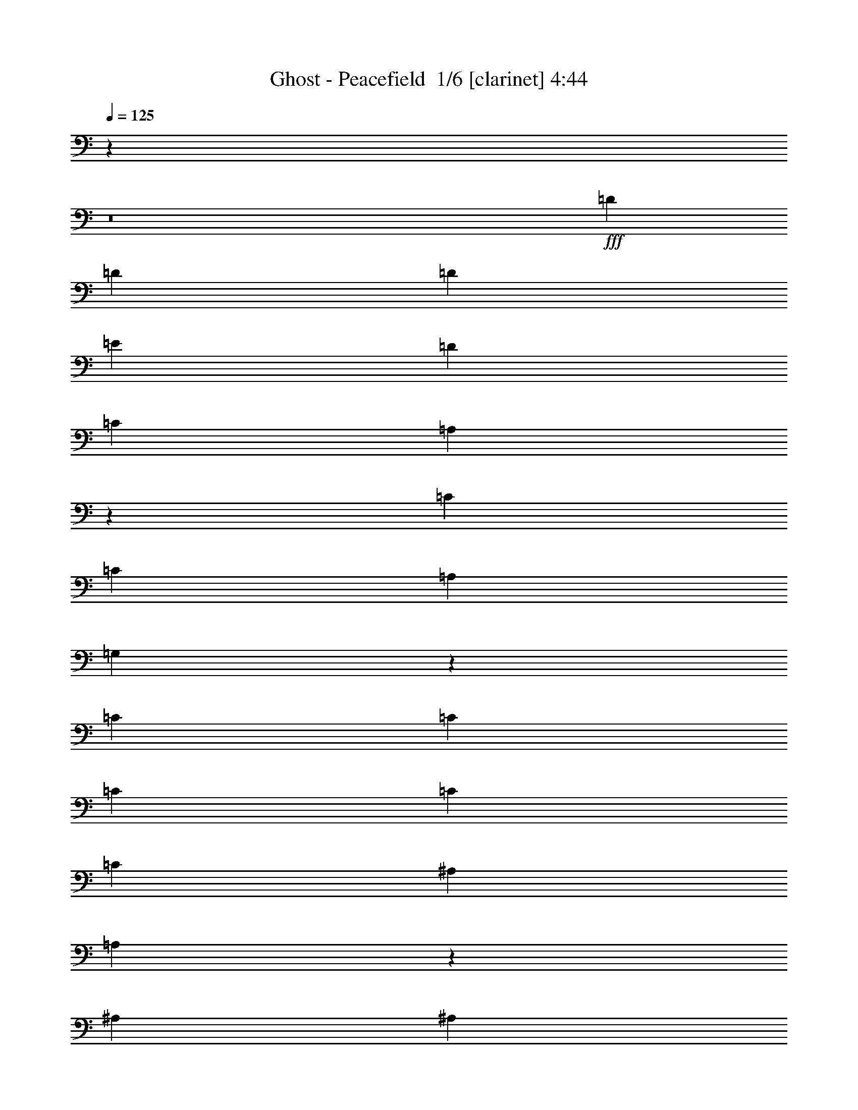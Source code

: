 % Produced with Bruzo's Transcoding Environment 2.0 alpha 
% Transcribed by Bruzo 

X:1
T: Ghost - Peacefield  1/6 [clarinet] 4:44
Z: Transcribed with BruTE -3 337 5
L: 1/4
Q: 125
K: C
z51237/4000
z8/1
+fff+
[=D3871/8000]
[=D5807/8000]
[=D363/500]
[=E3871/8000]
[=D7743/8000]
[=C121/250]
[=A,7527/4000]
z7959/4000
[=C3871/8000]
[=C5807/8000]
[=A,363/500]
[=G,1887/1000]
z15681/4000
[=C3871/8000]
[=C5807/8000]
[=C363/500]
[=C3871/8000]
[=C5807/8000]
[^A,363/500]
[=A,5583/4000]
z3961/1600
[^A,121/250]
[^A,5807/8000]
[=A,5807/8000]
[=G,15209/8000]
z31249/8000
[=D121/250]
[=D5807/8000]
[=D5807/8000]
[=E121/250]
[=D5807/8000]
[=C5807/8000]
[=A,121/250]
[=A,7743/8000]
[=C3791/2000]
z1613/1600
[=G,5807/8000]
[=G,5807/8000]
[=A,121/250]
[=C7743/4000]
[=D7743/4000]
[=C3871/8000]
[^A,121/250]
[=A,7743/8000]
[=A,3871/8000]
[=G,121/250]
[=G,7743/8000]
[=G,3871/8000]
[=F,121/250]
[=F,7743/8000]
[=F,2581/4000]
[=G,2581/4000]
[=A,2581/4000]
[^A,7743/4000]
[=A,7743/4000]
[=G,15061/8000]
z23653/8000
[=F121/250]
[=F3871/8000]
[=F121/250]
[=F3871/8000]
[=F121/250]
[=F5807/4000]
[=E59/64]
z8111/8000
[=E121/250]
[=E3871/8000]
[=E121/250]
[=E3871/8000]
[=E121/250]
[=E5807/4000]
[=D7417/8000]
z11941/8000
[=D3871/8000]
[=D2581/4000]
[=E2581/4000]
[=F2581/4000]
[=E7743/4000]
[=C121/250]
[=D709/500]
z23499/8000
[=F121/250]
[=F3871/8000]
[=F121/250]
[=F3871/8000]
[=F121/250]
[=F5807/4000]
[=E7529/8000]
z157/80
[=A121/250]
[=F3871/8000]
[=F121/250]
[=E5807/4000]
[=D7571/8000]
z11787/8000
[=D3871/8000]
[=D2581/4000]
[=E2581/4000]
[=F2581/4000]
[=F7743/2000]
[=D3871/8000]
[=E27013/8000]
z7831/8000
[=G7743/8000]
[=F3713/4000]
z1047/2000
[=E7743/8000]
[=D7743/8000]
[=C121/250]
[=C7743/8000]
[=A,7711/8000]
z311/320
[=G7743/8000]
[=F3741/4000]
z1033/2000
[=E7743/8000]
[=D7743/8000]
[=C121/250]
[=D1151/800]
z7847/8000
[=G1/8]
z359/1000
[=G7743/8000]
[=F3769/4000]
z1019/2000
[=E7743/8000]
[=D7743/8000]
[=C121/250]
[=C7743/8000]
[=A,7323/8000]
z8163/8000
[=G7743/8000]
[=F3797/4000]
z201/400
[=E7743/8000]
[=D7743/8000]
[=C121/250]
[=D5561/4000]
z35877/4000
z8/1
z8/1
z8/1
[=D3871/8000]
[=D5807/8000]
[=D363/500]
[=E3871/8000]
[=D7743/8000]
[=C121/250]
[=A,7637/4000]
z7849/4000
[=C3871/8000]
[=C5807/8000]
[=A,363/500]
[=G,3829/2000]
z31141/8000
[=C121/250]
[=C7743/8000]
[=C7743/8000]
[=C5807/8000]
[^A,5807/8000]
[=A,11387/8000]
z3917/1600
[^A,121/250]
[^A,5807/8000]
[=A,5807/8000]
[=G,15429/8000]
z31029/8000
[=D121/250]
[=D5807/8000]
[=D5807/8000]
[=E121/250]
[=D5807/8000]
[=C5807/8000]
[=A,121/250]
[=A,7743/8000]
[=C1923/1000]
z1569/1600
[=G,5807/8000]
[=G,5807/8000]
[=A,121/250]
[=C7743/4000]
[=D7743/4000]
[=C3871/8000]
[^A,121/250]
[=A,7743/8000]
[=A,3871/8000]
[=G,121/250]
[=G,7743/8000]
[=G,3871/8000]
[=F,121/250]
[=F,7743/8000]
[=F,2581/4000]
[=G,2581/4000]
[=A,2581/4000]
[^A,3097/1600]
[=A,7743/4000]
[=G,7641/4000]
z23433/8000
[=F121/250]
[=F3871/8000]
[=F121/250]
[=F3871/8000]
[=F121/250]
[=F5807/4000]
[=E1519/1600]
z7891/8000
[=E121/250]
[=E3871/8000]
[=E121/250]
[=E3871/8000]
[=E121/250]
[=E5807/4000]
[=D7637/8000]
z1949/1000
[=D2581/4000]
[=E2581/4000]
[=F2581/4000]
[=E7743/4000]
[=C121/250]
[=D2891/2000]
z23279/8000
[=F121/250]
[=F3871/8000]
[=F121/250]
[=F3871/8000]
[=F121/250]
[=F5807/4000]
[=E7249/8000]
z12109/8000
[=A3871/8000]
[=A121/250]
[=F3871/8000]
[=F121/250]
[=E5807/4000]
[=D7291/8000]
z6033/4000
[=D121/250]
[=D2581/4000]
[=E2581/4000]
[=F2581/4000]
[=F7743/2000]
[=D3871/8000]
[=E26733/8000]
z8111/8000
[=G7743/8000]
[=F3823/4000]
z62/125
[=E7743/8000]
[=D7743/8000]
[=C121/250]
[=C7743/8000]
[=A,7431/8000]
z1611/1600
[=G7743/8000]
[=F3851/4000]
z489/1000
[=E7743/8000]
[=D7743/8000]
[=C121/250]
[=D1123/800]
z8127/8000
[=G1/8]
z359/1000
[=G7743/8000]
[=F3629/4000]
z1089/2000
[=E7743/8000]
[=D7743/8000]
[=C121/250]
[=C7743/8000]
[=A,7543/8000]
z7943/8000
[=G7743/8000]
[=F3657/4000]
z43/80
[=E7743/8000]
[=D7743/8000]
[=C3871/8000]
[=D11343/8000]
z61719/4000
z8/1
z8/1
z8/1
z8/1
z8/1
z8/1
[=G7743/8000]
[=F7319/8000]
z859/1600
[=G7743/8000]
[=F3731/4000]
z4153/8000
[=G7743/8000]
[=F1901/2000]
z3941/4000
[=E7743/8000]
[=D59/64]
z4239/8000
[=E7743/8000]
[=F121/250]
[=F3871/8000]
[=F121/250]
[=F3871/8000]
[=F121/250]
[=F3871/8000]
[=F7743/8000]
[=E121/250]
[=D3871/8000]
[=C7743/8000]
[=A,3871/8000]
[=A,121/250]
[=F7743/8000]
[=E3871/8000]
[=D121/250]
[=C3871/8000]
[=C121/250]
[=A,7743/8000]
[=A,3871/8000]
[=G,3737/4000]
z24009/1600
z8/1
z8/1
[=G7743/8000]
[=F241/250]
z1951/4000
[=E7743/8000]
[=D7743/8000]
[=C121/250]
[=C7743/8000]
[=A,7497/8000]
z7989/8000
[=G7743/8000]
[=F1817/2000]
z2173/4000
[=E7743/8000]
[=D7743/8000]
[=C121/250]
[=D353/250]
z8061/8000
[=G1/8]
z359/1000
[=G7743/8000]
[=F1831/2000]
z429/800
[=E7743/8000]
[=D7743/8000]
[=C121/250]
[=C7743/8000]
[=A,7609/8000]
z7877/8000
[=G7743/8000]
[=F369/400]
z2117/4000
[=E7743/8000]
[=D7743/8000]
[=C121/250]
[=D713/500]
z11821/8000
[=G7743/8000]
[=F1859/2000]
z2089/4000
[=E7743/8000]
[=D7743/8000]
[=C121/250]
[=C7743/8000]
[=A,7721/8000]
z1553/1600
[=G7743/8000]
[=F1873/2000]
z2061/4000
[=E7743/8000]
[=D7743/8000]
[=C3871/8000]
[=D11521/8000]
z7837/8000
[=G1/8]
z2871/8000
[=G7743/8000]
[=F7549/8000]
z2033/4000
[=E7743/8000]
[=D7743/8000]
[=C3871/8000]
[=C7743/8000]
[=A,3667/4000]
z1019/1000
[=G7743/8000]
[=F1521/1600]
z401/800
[=E7743/8000]
[=D7743/8000]
[=C3871/8000]
[=D121/250]
[=D3871/8000]
[=D121/250]
[=D19357/8000]
[=D15161/8000]
z31297/8000
[=D7743/4000]
[=D15217/8000]
z19627/8000
[=D3871/8000]
[=D121/250]
[=D19357/8000]
[=D15273/8000]
z6237/1600
[=D7743/4000]
[=D15329/8000]
z9757/4000
[=D121/250]
[=D3871/8000]
[=D9679/4000]
[=D3077/1600]
z31073/8000
[=D7743/4000]
[=D15441/8000]
z9701/4000
[=D121/250]
[=D3871/8000]
[=D9679/4000]
[=D14997/8000]
z31461/8000
[=D7743/4000]
[=D15053/8000]
z225/16

X:2
T: Ghost - Peacefield  2/6 [flute] 4:44
Z: Transcribed with BruTE -5 245 8
L: 1/4
Q: 125
K: C
z36789/4000
z8/1
z8/1
z8/1
z8/1
z8/1
z8/1
z8/1
z8/1
z8/1
z8/1
z8/1
z8/1
z8/1
z8/1
z8/1
z8/1
z8/1
z8/1
z8/1
z8/1
z8/1
z8/1
z8/1
z8/1
z8/1
z8/1
z8/1
z8/1
z8/1
z8/1
z8/1
z8/1
+ff+
[=A,121/250]
[=E,1/8]
z2871/8000
[=G,121/250]
[=E,1/8]
z2871/8000
[=F,121/250]
[=G,2891/2000]
z110157/8000
z8/1
z8/1
z8/1
z8/1
z8/1
z8/1
z8/1
z8/1
z8/1
z8/1
z8/1
z8/1
z8/1
z8/1
z8/1
z8/1
z8/1
z8/1
[=g121/250]
[=G,3871/8000]
[=f7743/8000]
[=D,121/250]
[=e3871/8000]
[=D,121/250]
[=d7743/8000]
[=D3871/8000]
[=G121/250]
[=d3871/8000]
[=e121/250]
[=f3513/8000]
z8101/8000
[=g121/250]
[=G,3871/8000]
[=f7743/8000]
[=D,121/250]
[=e30541/8000]
z103757/8000
z8/1
z8/1
z8/1
z8/1
z8/1
z8/1
z8/1
z8/1
z8/1
z8/1
[=F,7743/1600]
[=F,121/250]
[=F121/500]
+mf+
[=G387/1600]
+ff+
[=A7743/8000]
[=G121/250]
[=F121/500]
[=E387/1600]
+mf+
[=C7743/2000]
+ff+
[=D7743/4000]
[=E7743/4000]
[=F,7743/1600]
[=F,121/250]
[=F387/1600]
+mf+
[=G121/500]
+ff+
[=A7743/8000]
[=G121/250]
[=F387/1600]
[=E121/500]
+mf+
[=C7743/2000]
+ff+
[=D7743/4000]
[=E15453/8000]
z85/8

X:3
T: Ghost - Peacefield  3/6 [horn] 4:44
Z: Transcribed with BruTE -47 203 7
L: 1/4
Q: 125
K: C
z70539/8000
z8/1
z8/1
z8/1
z8/1
z8/1
z8/1
z8/1
z8/1
z8/1
+mf+
[=A,3871/8000=E3871/8000=A3871/8000]
[^A,7743/2000=F7743/2000^A7743/2000]
[=C2323/1600=G2323/1600=c2323/1600]
[=C3871/8000=G3871/8000=c3871/8000]
[=D7743/2000=A7743/2000=d7743/2000]
[=A,2323/1600=E2323/1600=A2323/1600]
[=A,3871/8000=E3871/8000=A3871/8000]
[^A,7743/4000=F7743/4000^A7743/4000]
[=C7743/4000=G7743/4000=c7743/4000]
[=c121/250=e121/250]
[=G1/8]
z2871/8000
[=B121/250=d121/250]
[=G1/8]
z2871/8000
[=A121/250=c121/250]
[=B709/500=d709/500]
z2377/1600
[=A,3871/8000=E3871/8000=A3871/8000]
[^A,7743/2000=F7743/2000^A7743/2000]
[=C2323/1600=G2323/1600=c2323/1600]
[=C3871/8000=G3871/8000=c3871/8000]
[=D7743/2000=A7743/2000=d7743/2000]
[=A,2323/1600=E2323/1600=A2323/1600]
[=A,3871/8000=E3871/8000=A3871/8000]
[^A,7743/2000=F7743/2000^A7743/2000]
[=C54201/8000=G54201/8000=c54201/8000]
[=D7743/8000]
[=D,3871/8000=A,3871/8000=D3871/8000]
[=D,3541/8000=A,3541/8000=D3541/8000]
z13633/2000
[=D,3871/8000=A,3871/8000=D3871/8000]
[=D,3597/8000=A,3597/8000=D3597/8000]
z13619/2000
[=D,3871/8000=A,3871/8000=D3871/8000]
[=D,3653/8000=A,3653/8000=D3653/8000]
z2721/400
[=D,3871/8000=A,3871/8000=D3871/8000]
[=D,3709/8000=A,3709/8000=D3709/8000]
z17503/4000
[=e121/250]
[=f3811/4000]
z983/1000
[=D,1/8]
z2871/8000
[=D,1/8]
z359/1000
[=G3871/8000]
[=D,1/8]
z359/1000
[=F3871/8000]
[=D1/8]
z359/1000
[=D,3871/8000]
[=E121/250]
[=D,1/8]
z2871/8000
[=D7743/8000]
[^A,3871/8000]
[^A,121/250]
[=C3871/8000]
[=E121/250]
[=F3871/8000]
[=D,1/8]
z359/1000
[=D,1/8]
z2871/8000
[=G121/250]
[=D,1/8]
z2871/8000
[=F121/250]
[=D1/8]
z2871/8000
[=D,121/250]
[=E3871/8000]
[=D,121/250]
[=D7743/8000]
[^A,3871/8000]
[=C121/250]
[=E3871/8000]
[=F7743/8000]
[=D,1/8]
z359/1000
[=D,1/8]
z2871/8000
[=G121/250]
[=D,1/8]
z2871/8000
[=F121/250]
[=D1/8]
z2871/8000
[=D,121/250]
[=E3871/8000]
[=D,1/8]
z359/1000
[=D7743/8000]
[^A,3871/8000]
[^A,121/250]
[=C3871/8000]
[=E121/250]
[=F3871/8000]
[=D,1/8]
z359/1000
[=D,1/8]
z2871/8000
[=G121/250]
[=D,1/8]
z2871/8000
[=F121/250]
[=D1/8]
z2871/8000
[=D,121/250]
[=E3871/8000]
[=D,121/250]
[=D7743/8000]
[^A,3871/8000]
[=C121/250]
[=E3871/8000]
[=F7743/8000]
[=D,1/8=A,1/8]
z359/1000
[=D,1/8=A,1/8]
z6743/8000
[=D,1/8=A,1/8]
z2871/8000
[=D,1/8=A,1/8]
z359/1000
[=D,1/8=A,1/8]
z6743/8000
[=D,1/8=A,1/8]
z2871/8000
[=D,1/8=A,1/8]
z359/1000
[=D,1/8=A,1/8]
z6743/8000
[=D,1/8=A,1/8]
z2871/8000
[=G,1/8=D1/8]
z359/1000
[=G,1/8=D1/8]
z6743/8000
[=G,1/8=D1/8]
z2871/8000
[=F,1/8=C1/8]
z359/1000
[=F,1/8=C1/8]
z6743/8000
[=F,1/8=C1/8]
z2871/8000
[=C1/8=G1/8]
z359/1000
[=C1/8=G1/8]
z6743/8000
[=C1/8=G1/8]
z2871/8000
[=C1/8=G1/8]
z359/1000
[=C1/8=G1/8]
z6743/8000
[=C1/8=G1/8]
z2871/8000
[=C1/8=G1/8]
z359/1000
[=C1/8=G1/8]
z2871/8000
[=C1/8=G1/8]
z2871/8000
[=C1/8=G1/8]
z359/1000
[=F,1/8=C1/8]
z2871/8000
[=F,1/8=C1/8]
z6743/8000
[=F,1/8=C1/8]
z359/1000
[=F,1/8=C1/8]
z2871/8000
[=F,1/8=C1/8]
z6743/8000
[=F,1/8=C1/8]
z359/1000
[=F,1/8=C1/8]
z2871/8000
[=F,1/8=C1/8]
z6743/8000
[=F,1/8=C1/8]
z359/1000
[=A,1/8=E1/8]
z2871/8000
[=A,1/8=E1/8]
z6743/8000
[=A,1/8=E1/8]
z359/1000
[^A,1/8=F1/8]
z2871/8000
[^A,1/8=F1/8]
z6743/8000
[^A,1/8=F1/8]
z359/1000
[=C1/8=G1/8]
z2871/8000
[=C1/8=G1/8]
z6743/8000
[=C1/8=G1/8]
z359/1000
[=C1/8=G1/8]
z2871/8000
[=C1/8=G1/8]
z6743/8000
[=C121/250]
[=E3871/8000]
+pp+
[=F121/250]
[=G3871/8000]
+mf+
[=c121/250]
[=D,1/8=A,1/8]
z2871/8000
[=D,1/8=A,1/8]
z6743/8000
[=D,1/8=A,1/8]
z359/1000
[=D,1/8=A,1/8]
z2871/8000
[=D,1/8=A,1/8]
z6743/8000
[=D,1/8=A,1/8]
z359/1000
[=D,1/8=A,1/8]
z2871/8000
[=D,1/8=A,1/8]
z6743/8000
[=D,1/8=A,1/8]
z359/1000
[=G,1/8=D1/8]
z2871/8000
[=G,1/8=D1/8]
z6743/8000
[=G,1/8=D1/8]
z359/1000
[=F,1/8=C1/8]
z2871/8000
[=F,1/8=C1/8]
z6743/8000
[=F,1/8=C1/8]
z359/1000
[=C1/8=G1/8]
z2871/8000
[=C1/8=G1/8]
z6743/8000
[=C1/8=G1/8]
z359/1000
[=C1/8=G1/8]
z2871/8000
[=C1/8=G1/8]
z6743/8000
[=C1/8=G1/8]
z359/1000
[^A,1/8=F1/8]
z2871/8000
[^A,1/8=F1/8]
z6743/8000
[^A,1/8=F1/8]
z359/1000
[=D,1/8=A,1/8]
z2871/8000
[=D,1/8=A,1/8]
z6743/8000
[=D,1/8=A,1/8]
z359/1000
[=D,1/8=A,1/8]
z2871/8000
[=D,1/8=A,1/8]
z6743/8000
[=D,1/8=A,1/8]
z359/1000
[=D,1/8=A,1/8]
z2871/8000
[=D,1/8=A,1/8]
z6743/8000
[=D,1/8=A,1/8]
z359/1000
[=D,1/8=A,1/8]
z2871/8000
[=D,1/8=A,1/8]
z6743/8000
[=D,1/8=A,1/8]
z359/1000
[=G1/8=d1/8]
z2871/8000
[=G1/8=d1/8]
z6743/8000
[=G1/8=d1/8]
z2871/8000
[=F1/8=c1/8]
z359/1000
[=F1/8=c1/8]
z6743/8000
[=F1/8=c1/8]
z2871/8000
[=C1/8=G1/8]
z359/1000
[=C1/8=G1/8]
z6743/8000
[=C3871/8000=G3871/8000]
[=A,121/250=E121/250]
[=A,3871/8000=E3871/8000]
[=A,121/250=E121/250]
[=A,3871/8000=E3871/8000]
[^A,7743/2000=F7743/2000^A7743/2000]
[=C2323/1600=G2323/1600=c2323/1600]
[=C3871/8000=G3871/8000=c3871/8000]
[=D7743/2000=A7743/2000=d7743/2000]
[=A,2323/1600=E2323/1600=A2323/1600]
[=A,3871/8000=E3871/8000=A3871/8000]
[^A,7743/4000=F7743/4000^A7743/4000]
[=C7743/4000=G7743/4000=c7743/4000]
[=c121/250=e121/250]
[=G1/8]
z2871/8000
[=B121/250=d121/250]
[=G1/8]
z2871/8000
[=A121/250=c121/250]
[=B2891/2000=d2891/2000]
z2333/1600
[=A,3871/8000=E3871/8000=A3871/8000]
[^A,7743/2000=F7743/2000^A7743/2000]
[=C2323/1600=G2323/1600=c2323/1600]
[=C3871/8000=G3871/8000=c3871/8000]
[=D7743/2000=A7743/2000=d7743/2000]
[=A,2323/1600=E2323/1600=A2323/1600]
[=A,3871/8000=E3871/8000=A3871/8000]
[^A,7743/2000=F7743/2000^A7743/2000]
[=C1/8=G1/8]
z2871/8000
[=C1/8=G1/8]
z359/1000
[=C1/8=G1/8]
z2871/8000
[=C1/8=G1/8]
z359/1000
[=C1/8=G1/8]
z2871/8000
[=C1/8=G1/8]
z359/1000
[=C1/8=G1/8]
z2871/8000
[=C1/8=G1/8]
z359/1000
[=C1/8=G1/8]
z2871/8000
[=C1/8=G1/8]
z359/1000
[=C1/8=G1/8]
z2871/8000
[=C121/250=G121/250=c121/250]
[=C3871/8000=G3871/8000=c3871/8000]
[=C121/250=G121/250=c121/250]
[=C3871/8000=G3871/8000=c3871/8000]
[=C121/250=G121/250=c121/250]
[=D,1/8]
z2871/8000
[=D,1/8]
z359/1000
[=G3871/8000]
[=D,1/8]
z359/1000
[=F3871/8000]
[=D1/8]
z359/1000
[=D,3871/8000]
[=E121/250]
[=D,1/8]
z2871/8000
[=D7743/8000]
[^A,121/250]
[^A,3871/8000]
[=C121/250]
[=E3871/8000]
[=F121/250]
[=D,1/8]
z2871/8000
[=D,1/8]
z359/1000
[=G3871/8000]
[=D,1/8]
z359/1000
[=F3871/8000]
[=D1/8]
z359/1000
[=D,3871/8000]
[=E121/250]
[=D,3871/8000]
[=D7743/8000]
[^A,121/250]
[=C3871/8000]
[=E121/250]
[=F7743/8000]
[=D,1/8]
z2871/8000
[=D,1/8]
z359/1000
[=G3871/8000]
[=D,1/8]
z359/1000
[=F3871/8000]
[=D1/8]
z359/1000
[=D,3871/8000]
[=E121/250]
[=D,1/8]
z2871/8000
[=D7743/8000]
[^A,121/250]
[^A,3871/8000]
[=C121/250]
[=E3871/8000]
[=F121/250]
[=D,1/8]
z2871/8000
[=D,1/8]
z359/1000
[=G3871/8000]
[=D,1/8]
z359/1000
[=F3871/8000]
[=D1/8]
z359/1000
[=D,3871/8000]
[=E121/250]
[=D,3871/8000]
[=D7743/8000]
[^A,3871/8000]
[=C121/250]
[=E3871/8000]
[=F7743/8000]
[=F,1/8]
z359/1000
[=F,1/8]
z2871/8000
[=F9679/4000=c9679/4000=f9679/4000]
[^D939/2000^A939/2000^d939/2000]
z3987/8000
[^C3513/8000^G3513/8000^c3513/8000]
z423/800
[^D19357/8000^A19357/8000^d19357/8000]
[=F,1/8]
z359/1000
[=F,1/8]
z2871/8000
[=F9679/4000=c9679/4000=f9679/4000]
[^C7743/8000]
[=F3871/8000]
[^G121/250]
[^D7743/8000]
[=G3871/8000]
[^A7743/8000]
[=F,1/8]
z359/1000
[=F,1/8]
z2871/8000
[=F9679/4000=c9679/4000=f9679/4000]
[^D967/2000^A967/2000^d967/2000]
z31/64
[^C3871/8000^G3871/8000^c3871/8000]
[^C121/250^G121/250^c121/250]
[^D19357/8000^A19357/8000^d19357/8000]
[=F,1/8]
z359/1000
[=F,1/8]
z2871/8000
[=F9679/4000=c9679/4000=f9679/4000]
[^C7743/8000]
[=F3871/8000]
[^G121/250]
[^D7743/8000]
[=G3871/8000]
[^A7743/8000]
[=F,7743/1000=C7743/1000=F7743/1000]
[=D,23229/8000=A,23229/8000=D23229/8000]
[=D,1/8]
z2871/8000
[=D,1/8]
z6743/8000
[=D,1/8]
z359/1000
[=D,23229/8000=A,23229/8000=D23229/8000]
[^A,7743/2000=F7743/2000^A7743/2000]
[=A,7743/2000=F7743/2000=A7743/2000]
[=C30749/8000=G30749/8000=c30749/8000]
z2047/4000
[=e121/250=g121/250]
[=f1767/4000=a1767/4000]
z4209/8000
[=f3871/8000=a3871/8000]
[=e2323/1600=g2323/1600]
[=D1/8]
z2871/8000
[=A1/8]
z359/1000
[=e3871/8000]
[=A1/8]
z359/1000
[=d3871/8000]
[=A121/250]
[=D1/8]
z2871/8000
[=e121/250]
[=D1/8]
z2871/8000
[=d121/250]
[=A3871/8000]
[=D1/8]
z359/1000
[=e3871/8000]
[=A1/8]
z359/1000
[=d3871/8000]
[=A1/8]
z359/1000
[^A,1/8]
z2871/8000
[=F1/8]
z359/1000
[=c3871/8000]
[=F1/8]
z359/1000
[^A3871/8000]
[=F121/250]
[^A,1/8]
z2871/8000
[^A121/250]
[^A,3871/8000]
[=A7743/8000]
[=f121/250]
[=f3871/8000]
[=f121/250]
[=f3871/8000]
[=f121/250]
[=f3871/8000]
[=e121/250]
[=d3871/8000]
[=c7743/4000]
[=D1/8]
z6743/8000
[=A1/8]
z2871/8000
[=d121/250]
[=A1/8]
z2871/8000
[=f121/250]
[=d3871/8000]
[=A7743/8000]
[=C1/8]
z359/1000
[=G1/8]
z2871/8000
[=d121/250]
[=G1/8]
z2871/8000
[=c121/250]
[=G3871/8000]
[=C1/8]
z359/1000
[=d3871/8000]
[=C1/8]
z359/1000
[=c5807/4000]
[=G121/250]
[=c3871/8000]
[=d121/250]
[=e3871/8000]
[=C1/8]
z359/1000
[=G1/8]
z2871/8000
[=d121/250]
[=G1/8]
z2871/8000
[=c121/250]
[=G3871/8000]
[=C1/8]
z359/1000
[=d3871/8000]
[=C1/8]
z359/1000
[=c5807/4000]
[=c121/250]
[=e3871/8000]
[=f121/250]
[=g3871/8000]
[=D,121/250=A,121/250=D121/250]
[=D,1857/4000=A,1857/4000=D1857/4000]
z27179/4000
[=D,121/250=A,121/250=D121/250]
[=D,377/800=A,377/800=D377/800]
z27151/4000
[=D,1/8]
z359/1000
[=D,1/8]
z2871/8000
[=G121/250]
[=D,1/8]
z2871/8000
[=F121/250]
[=D1/8]
z2871/8000
[=D,3871/8000]
[=E121/250]
[=D,1/8]
z2871/8000
[=D7743/8000]
[^A,121/250]
[^A,3871/8000]
[=C121/250]
[=E3871/8000]
[=F121/250]
[=D,1/8]
z2871/8000
[=D,1/8]
z359/1000
[=G3871/8000]
[=D,1/8]
z359/1000
[=F3871/8000]
[=D1/8]
z359/1000
[=D,3871/8000]
[=E121/250]
[=D,3871/8000]
[=D7743/8000]
[^A,121/250]
[=C3871/8000]
[=E121/250]
[=F7743/8000]
[=D,1/8]
z2871/8000
[=D,1/8]
z359/1000
[=G3871/8000]
[=D,1/8]
z359/1000
[=F3871/8000]
[=D1/8]
z359/1000
[=D,3871/8000]
[=E121/250]
[=D,1/8]
z2871/8000
[=D7743/8000]
[^A,121/250]
[^A,3871/8000]
[=C121/250]
[=E3871/8000]
[=F121/250]
[=D,1/8]
z2871/8000
[=D,1/8]
z359/1000
[=G3871/8000]
[=D,1/8]
z359/1000
[=F3871/8000]
[=D1/8]
z359/1000
[=D,3871/8000]
[=E121/250]
[=D,3871/8000]
[=D7743/8000]
[^A,121/250]
[=C3871/8000]
[=E121/250]
[=F3871/8000]
[=D,7743/8000]
[=D,1/8]
z359/1000
[=G3871/8000]
[=D,1/8]
z359/1000
[=F3871/8000]
[=D1/8]
z359/1000
[=D,3871/8000]
[=E121/250]
[=D,1/8]
z2871/8000
[=D7743/8000]
[^A,121/250]
[^A,3871/8000]
[=C121/250]
[=E3871/8000]
[=F121/250]
[=D,1/8]
z2871/8000
[=D,1/8]
z359/1000
[=G3871/8000]
[=D,1/8]
z359/1000
[=F3871/8000]
[=D1/8]
z359/1000
[=D,3871/8000]
[=E121/250]
[=D,3871/8000]
[=D7743/8000]
[^A,3871/8000]
[=C121/250]
[=E3871/8000]
[=F7743/8000]
[=D,1/8]
z359/1000
[=D,1/8]
z2871/8000
[=G121/250]
[=D,1/8]
z2871/8000
[=F121/250]
[=D1/8]
z2871/8000
[=D,121/250]
[=E3871/8000]
[=D,1/8]
z359/1000
[=D7743/8000]
[^A,3871/8000]
[^A,121/250]
[=C3871/8000]
[=E121/250]
[=F3871/8000]
[=D,1/8]
z359/1000
[=D,1/8]
z2871/8000
[=G121/250]
[=D,1/8]
z2871/8000
[=F121/250]
[=D1/8]
z2871/8000
[=D,121/250]
[=E3871/8000]
[=D,121/250]
[=D7743/8000]
[^A,3871/8000]
[=C121/250]
[=E3871/8000]
[=F121/250]
[=D,7743/8000=D7743/8000-]
[=D,1/8=D1/8-]
+ppp+
[=D2871/8000-]
+mf+
[=G121/250=D121/250-]
[=D,1/8=D1/8-]
+ppp+
[=D2871/8000-]
+mf+
[=F121/250=D121/250]
[=D3871/8000-]
[=D,121/250=D121/250-]
[=E3871/8000=D3871/8000-]
[=D,1/8=D1/8-]
+ppp+
[=D359/1000]
+mf+
[=D3871/8000-]
[=d121/500=D121/500-]
+pp+
[=e121/500=D121/500]
+mf+
[^A,3871/8000=f3871/8000-]
[^A,121/250=f121/250]
[=C3871/8000=e3871/8000]
[=E121/500-=d121/500]
[=c121/500=E121/500]
[=F3871/8000=A3871/8000-]
[=D,1/8=A1/8-]
+ppp+
[=A359/1000-]
+mf+
[=D,1/8=A1/8-]
+ppp+
[=A2871/8000-]
+mf+
[=G121/250=A121/250-]
[=D,1/8=A1/8-]
+ppp+
[=A2871/8000-]
+mf+
[=F121/250=A121/250-]
[=D1/8=A1/8-]
+ppp+
[=A2871/8000-]
+mf+
[=D,121/250=A121/250]
[=E3871/8000^A3871/8000-]
[=D,121/250^A121/250-]
[=D7743/8000^A7743/8000]
[^A,3871/8000=c3871/8000-]
[=C121/250=c121/250-]
[=E3871/8000=c3871/8000-]
[=F121/250=c121/250]
[=D,7743/8000=D7743/8000-]
[=D,1/8=D1/8-]
+ppp+
[=D2871/8000-]
+mf+
[=G121/250=D121/250-]
[=D,1/8=D1/8-]
+ppp+
[=D2871/8000-]
+mf+
[=F121/250=D121/250]
[=D3871/8000-]
[=D,121/250=D121/250-]
[=E3871/8000=D3871/8000-]
[=D,1/8=D1/8-]
+ppp+
[=D359/1000]
+mf+
[=D3871/8000-]
[=d121/500=D121/500-]
+pp+
[=e121/500=D121/500]
+mf+
[^A,3871/8000=f3871/8000-]
[^A,121/250=f121/250]
[=C3871/8000=e3871/8000]
[=E121/500-=d121/500]
[=c387/1600=E387/1600]
[=F121/250=A121/250-]
[=D,1/8=A1/8-]
+ppp+
[=A2871/8000-]
+mf+
[=D,1/8=A1/8-]
+ppp+
[=A359/1000-]
+mf+
[=G3871/8000=A3871/8000-]
[=D,1/8=A1/8-]
+ppp+
[=A359/1000-]
+mf+
[=F3871/8000=A3871/8000-]
[=D1/8=A1/8-]
+ppp+
[=A359/1000-]
+mf+
[=D,3871/8000=A3871/8000]
[=E121/250^A121/250-]
[=D,3871/8000^A3871/8000-]
[=D7743/8000^A7743/8000]
[^A,121/250=c121/250-]
[=C3871/8000=c3871/8000-]
[=E121/250=c121/250-]
[=F3871/8000=c3871/8000]
[=D,7743/8000=D7743/8000-]
[=D,1/8=D1/8-]
+ppp+
[=D359/1000-]
+mf+
[=G3871/8000=D3871/8000-]
[=D,1/8=D1/8-]
+ppp+
[=D359/1000-]
+mf+
[=F3871/8000=D3871/8000]
[=D121/250-]
[=D,3871/8000=D3871/8000-]
[=E121/250=D121/250-]
[=D,1/8=D1/8-]
+ppp+
[=D2871/8000]
+mf+
[=D121/250-]
[=d121/500=D121/500-]
+pp+
[=e387/1600=D387/1600]
+mf+
[^A,121/250=f121/250-]
[^A,3871/8000=f3871/8000]
[=C121/250=e121/250]
[=E121/500-=d121/500]
[=c387/1600=E387/1600]
[=F121/250=A121/250-]
[=D,1/8=A1/8-]
+ppp+
[=A2871/8000-]
+mf+
[=D,1/8=A1/8-]
+ppp+
[=A359/1000-]
+mf+
[=G3871/8000=A3871/8000-]
[=D,1/8=A1/8-]
+ppp+
[=A359/1000-]
+mf+
[=F3871/8000=A3871/8000-]
[=D1/8=A1/8-]
+ppp+
[=A359/1000-]
+mf+
[=D,3871/8000=A3871/8000]
[=E121/250^A121/250-]
[=D,3871/8000^A3871/8000-]
[=D7743/8000^A7743/8000]
[^A,121/250=c121/250-]
[=C3871/8000=c3871/8000-]
[=E121/250=c121/250-]
[=F3871/8000=c3871/8000]
[=D,7743/8000=D7743/8000-]
[=D,1/8=D1/8-]
+ppp+
[=D359/1000-]
+mf+
[=G3871/8000=D3871/8000-]
[=D,1/8=D1/8-]
+ppp+
[=D359/1000-]
+mf+
[=F3871/8000=D3871/8000]
[=D121/250-]
[=D,3871/8000=D3871/8000-]
[=E121/250=D121/250-]
[=D,1/8=D1/8-]
+ppp+
[=D2871/8000]
+mf+
[=D121/250-]
[=d387/1600=D387/1600-]
+pp+
[=e121/500=D121/500]
+mf+
[^A,121/250=f121/250-]
[^A,3871/8000=f3871/8000]
[=C121/250=e121/250]
[=E387/1600-=d387/1600]
[=c121/500=E121/500]
[=F121/250=A121/250-]
[=D,1/8=A1/8-]
+ppp+
[=A2871/8000-]
+mf+
[=D,1/8=A1/8-]
+ppp+
[=A359/1000-]
+mf+
[=G3871/8000=A3871/8000-]
[=D,1/8=A1/8-]
+ppp+
[=A359/1000-]
+mf+
[=F3871/8000=A3871/8000-]
[=D1/8=A1/8-]
+ppp+
[=A359/1000-]
+mf+
[=D,3871/8000=A3871/8000]
[=E121/250^A121/250-]
[=D,3871/8000^A3871/8000-]
[=D7743/8000^A7743/8000]
[^A,121/250=c121/250-]
[=C3871/8000=c3871/8000-]
[=E121/250=c121/250-]
[=F1919/4000-=c1919/4000]
+ppp+
[=F7/16]
z163/16

X:4
T: Ghost - Peacefield  4/6 [lute of ages] 4:44
Z: Transcribed with BruTE 34 158 6
L: 1/4
Q: 125
K: C
z5807/2000
+ff+
[=C7743/8000]
[=F1/8]
z359/1000
[=c1/8]
z2871/8000
[=g121/250]
[=c1/8]
z2871/8000
[=f121/250]
[=c3871/8000]
[=F1/8]
z359/1000
[=g3871/8000]
[=F1/8]
z359/1000
[=f3871/8000]
[=c121/250]
[=F1/8]
z2871/8000
[=g121/250]
[=F1/8]
z2871/8000
[=f121/250]
[=c3871/8000]
[=F1/8]
z359/1000
[=c1/8]
z2871/8000
[=g121/250]
[=c1/8]
z2871/8000
[=f121/250]
[=c3871/8000]
[=F1/8]
z359/1000
[=g3871/8000]
[=F1/8]
z359/1000
[=f3871/8000]
[=c121/250]
[=F3871/8000]
[=C121/250]
[=G3871/8000]
[=c121/250]
[=d3871/8000]
[=D1/8]
z359/1000
[=A1/8]
z2871/8000
[=e121/250]
[=A1/8]
z2871/8000
[=d121/250]
[=A3871/8000]
[=D1/8]
z359/1000
[=e3871/8000]
[=D1/8]
z359/1000
[=d3871/8000]
[=A121/250]
[=D3871/8000]
[=G,1/8]
z359/1000
[=D1/8]
z2871/8000
[=G1/8]
z359/1000
[=d1/8]
z2871/8000
[=F1/8]
z359/1000
[=c3871/8000]
[=d121/250]
[=F1/8]
z2871/8000
[=c121/250]
[=G3871/8000]
[=C1/8]
z359/1000
[=d3871/8000]
[=C1/8]
z359/1000
[=c3871/8000]
[=G121/250]
[=C3871/8000]
[=C1/8]
z359/1000
[=c3871/8000]
[=d121/250]
[=e3871/8000]
[=F1/8]
z359/1000
[=c1/8]
z2871/8000
[=g121/250]
[=c1/8]
z2871/8000
[=f121/250]
[=c3871/8000]
[=F1/8]
z359/1000
[=g3871/8000]
[=F1/8]
z359/1000
[=f3871/8000]
[=c121/250]
[=A,3871/8000]
[=F3871/8000]
[=A121/250]
+mf+
[^A3871/8000]
+ff+
[=c121/250]
[^A,1/8]
z2871/8000
[=F1/8]
z359/1000
[=d3871/8000]
[=F1/8]
z359/1000
[=c3871/8000]
[=G121/250]
[=C1/8]
z2871/8000
[=d121/250]
[=C1/8]
z2871/8000
[=c121/250]
[=G3871/8000]
[=C121/250]
[=E3871/8000]
+mf+
[=F121/250]
[=G3871/8000]
+ff+
[=c121/250]
[=D1/8]
z2871/8000
[=A1/8]
z359/1000
[=e3871/8000]
[=A1/8]
z359/1000
[=d3871/8000]
[=A121/250]
[=D1/8]
z2871/8000
[=e121/250]
[=D1/8]
z2871/8000
[=d121/250]
[=A3871/8000]
[=D121/250]
[=G,1/8]
z2871/8000
[=D1/8]
z359/1000
[=G1/8]
z2871/8000
[=d1/8]
z359/1000
[=F1/8]
z2871/8000
[=c1/8]
z359/1000
[=d3871/8000]
[=F1/8]
z359/1000
[=c3871/8000]
[=G121/250]
[=C1/8]
z2871/8000
[=d121/250]
[=C1/8]
z2871/8000
[=c121/250]
[=G3871/8000]
[=C121/250]
[^A,3871/8000]
[=F121/250]
[=c3871/8000]
+mf+
[=d121/250]
+ff+
[=D1/8]
z2871/8000
[=A1/8]
z359/1000
[=e3871/8000]
[=A1/8]
z359/1000
[=d3871/8000]
[=A121/250]
[=D1/8]
z2871/8000
[=e121/250]
[=D1/8]
z2871/8000
[=d121/250]
[=A3871/8000]
[=A,1/8]
z359/1000
[=D1/8]
z2871/8000
[=A1/8]
z359/1000
[=d3871/8000]
+mf+
[=e121/250]
+ff+
[=G1/8]
z2871/8000
[=d1/8]
z359/1000
[=g3871/8000]
[=d1/8]
z359/1000
[=f3871/8000]
[=c121/250]
[=F3871/8000]
[=f121/250]
[=c3871/8000]
[=G121/250]
[=e3871/8000]
[=c121/250]
[=A,3871/8000]
[=E121/250]
[=A3871/8000]
[=c3871/8000]
[=d121/250]
[=F3871/8000]
[=c121/250]
[=F3871/8000]
[^A121/250]
[=F3871/8000]
[^A,121/250]
[=C3871/8000]
[=C1/8]
z359/1000
[=G3871/8000]
[=c121/250]
[=C3871/8000]
[=D1/8]
z359/1000
[=A1/8]
z2871/8000
[=e121/250]
[=A1/8]
z2871/8000
[=d121/250]
[=A3871/8000]
[=D121/250]
[=A,1/8]
z2871/8000
[=A,121/250]
[=E3871/8000]
[=c7743/8000]
[^A,121/250]
[=F3871/8000]
[=c7743/8000]
[=C121/250]
[=G3871/8000]
[=c7743/8000]
[=a121/250]
[=e1/8]
z2871/8000
[=g121/250]
[=e1/8]
z2871/8000
[=f121/250]
[=g5807/4000]
[=A,121/250]
[=E3871/8000]
[=A121/250]
[=c3871/8000]
[=d121/250]
[=F3871/8000]
[=c121/250]
[=F3871/8000]
[^A121/250]
[=F3871/8000]
[^A,121/250]
[=C3871/8000]
[=C1/8]
z359/1000
[=G3871/8000]
[=c121/250]
[=C3871/8000]
[=D1/8]
z359/1000
[=A1/8]
z2871/8000
[=e121/250]
[=A1/8]
z2871/8000
[=d121/250]
[=A3871/8000]
[=D121/250]
[=A,1/8]
z2871/8000
[=A,121/250]
[=E3871/8000]
[=c7743/8000]
[^A,121/250]
[=F3871/8000]
[=c121/250]
[=F3871/8000]
[^A121/250]
[=F3871/8000]
[^A,121/250]
[^A3871/8000]
[=C1/8]
z359/1000
[=G1/8]
z2871/8000
[=d121/250]
[=G1/8]
z2871/8000
[=c121/250]
[=G1/8]
z2871/8000
[=C1/8]
z2871/8000
[=d121/250]
[=C1/8]
z2871/8000
[=c121/250]
[=G3871/8000]
[=C1/8]
z359/1000
[=C3871/8000]
[=E121/250]
+mf+
[=F3871/8000]
[=G121/250]
+ff+
[=D1/8]
z2871/8000
[=A1/8]
z359/1000
[=e3871/8000]
[=A1/8]
z359/1000
[=d3871/8000]
[=A121/250]
[=D1/8]
z2871/8000
[=c121/250]
[^A,1/8]
z2871/8000
[^A7743/8000]
[^A,121/250]
[^A3871/8000]
[=G121/250]
[=c3871/8000]
[=d121/250]
[=D1/8]
z2871/8000
[=A1/8]
z359/1000
[=e3871/8000]
[=A1/8]
z359/1000
[=d3871/8000]
[=A121/250]
[=D1/8]
z2871/8000
[=c121/250]
[^A,1/8]
z2871/8000
[^A7743/8000]
[=C121/250]
[=G3871/8000]
[=c121/250]
[=d7743/8000]
[=D1/8]
z2871/8000
[=A1/8]
z359/1000
[=e3871/8000]
[=A1/8]
z359/1000
[=d3871/8000]
[=A121/250]
[=D1/8]
z2871/8000
[=c121/250]
[^A,1/8]
z2871/8000
[^A7743/8000]
[^A,121/250]
[=C3871/8000]
[=G121/250]
[=c3871/8000]
[=d121/250]
[=D1/8]
z2871/8000
[=A1/8]
z359/1000
[=e3871/8000]
[=A1/8]
z359/1000
[=d3871/8000]
[=A121/250]
[=D1/8]
z2871/8000
[=c121/250]
[^A,1/8]
z2871/8000
[^A7743/8000]
[=g121/250]
[=a3811/4000]
z983/1000
[=D1/8]
z2871/8000
[=A1/8]
z359/1000
[=e3871/8000]
[=A1/8]
z359/1000
[=d3871/8000]
[=A121/250]
[=D1/8]
z2871/8000
[=c121/250]
[^A,1/8]
z2871/8000
[^A7743/8000]
[^A,3871/8000]
[^A121/250]
[=G3871/8000]
[=c121/250]
[=d3871/8000]
[=D1/8]
z359/1000
[=A1/8]
z2871/8000
[=e121/250]
[=A1/8]
z2871/8000
[=d121/250]
[=A3871/8000]
[=D1/8]
z359/1000
[=c3871/8000]
[^A,1/8]
z359/1000
[^A7743/8000]
[^A3871/8000]
[=G121/250]
[=c3871/8000]
[=d7743/8000]
[=D1/8]
z359/1000
[=A1/8]
z2871/8000
[=e121/250]
[=A1/8]
z2871/8000
[=d121/250]
[=A3871/8000]
[=D1/8]
z359/1000
[=c3871/8000]
[^A,1/8]
z359/1000
[^A7743/8000]
[^A,3871/8000]
[^A121/250]
[=G3871/8000]
[=c121/250]
[=d3871/8000]
[=D1/8]
z359/1000
[=A1/8]
z2871/8000
[=e121/250]
[=A1/8]
z2871/8000
[=d121/250]
[=A3871/8000]
[=D1/8]
z359/1000
[=c3871/8000]
[^A,1/8]
z359/1000
[^A7743/8000]
[^A3871/8000]
[=G121/250]
[=c3871/8000]
[=d7743/8000]
[=D1/8]
z359/1000
[=A1/8]
z2871/8000
[=e121/250]
[=A1/8]
z2871/8000
[=d121/250]
[=A3871/8000]
[=D1/8]
z359/1000
[=e3871/8000]
[=D1/8]
z359/1000
[=d3871/8000]
[=A121/250]
[=D3871/8000]
[=G,1/8]
z359/1000
[=D1/8]
z2871/8000
[=G1/8]
z359/1000
[=d1/8]
z2871/8000
[=F1/8]
z359/1000
[=c3871/8000]
[=d121/250]
[=F1/8]
z2871/8000
[=c121/250]
[=G3871/8000]
[=C1/8]
z359/1000
[=d3871/8000]
[=C1/8]
z359/1000
[=c3871/8000]
[=G121/250]
[=C3871/8000]
[=C1/8]
z359/1000
[=c3871/8000]
[=d3871/8000]
[=e121/250]
[=F1/8]
z2871/8000
[=c1/8]
z359/1000
[=g3871/8000]
[=c1/8]
z359/1000
[=f3871/8000]
[=c121/250]
[=F1/8]
z2871/8000
[=g121/250]
[=F1/8]
z2871/8000
[=f121/250]
[=c3871/8000]
[=A,121/250]
[=F3871/8000]
[=A121/250]
+mf+
[^A3871/8000]
+ff+
[=c121/250]
[^A,1/8]
z2871/8000
[=F1/8]
z359/1000
[=d3871/8000]
[=F1/8]
z359/1000
[=c3871/8000]
[=G121/250]
[=C1/8]
z2871/8000
[=d121/250]
[=C1/8]
z2871/8000
[=c121/250]
[=G3871/8000]
[=C121/250]
[=E3871/8000]
+mf+
[=F121/250]
[=G3871/8000]
+ff+
[=c121/250]
[=D1/8]
z2871/8000
[=A1/8]
z359/1000
[=e3871/8000]
[=A1/8]
z359/1000
[=d3871/8000]
[=A121/250]
[=D1/8]
z2871/8000
[=e121/250]
[=D1/8]
z2871/8000
[=d121/250]
[=A3871/8000]
[=D121/250]
[=G,1/8]
z2871/8000
[=D1/8]
z359/1000
[=G1/8]
z2871/8000
[=d1/8]
z359/1000
[=F1/8]
z2871/8000
[=c1/8]
z359/1000
[=d3871/8000]
[=F1/8]
z359/1000
[=c3871/8000]
[=G121/250]
[=C1/8]
z2871/8000
[=d121/250]
[=C1/8]
z2871/8000
[=c121/250]
[=G3871/8000]
[=C121/250]
[^A,3871/8000]
[=F121/250]
[=c3871/8000]
+mf+
[=d121/250]
+ff+
[=D1/8]
z2871/8000
[=A1/8]
z359/1000
[=e3871/8000]
[=A1/8]
z359/1000
[=d3871/8000]
[=A121/250]
[=D1/8]
z2871/8000
[=e121/250]
[=D1/8]
z2871/8000
[=d121/250]
[=A3871/8000]
[=A,1/8]
z359/1000
[=D1/8]
z2871/8000
[=A1/8]
z359/1000
[=d3871/8000]
+mf+
[=e121/250]
+ff+
[=G1/8]
z2871/8000
[=d1/8]
z2871/8000
[=g121/250]
[=d1/8]
z2871/8000
[=f121/250]
[=c3871/8000]
[=F121/250]
[=f3871/8000]
[=c121/250]
[=G3871/8000]
[=e121/250]
[=c3871/8000]
[=A,121/250]
[=E3871/8000]
[=A121/250]
[=c3871/8000]
[=d121/250]
[=F3871/8000]
[=c121/250]
[=F3871/8000]
[^A121/250]
[=F3871/8000]
[^A,121/250]
[=C3871/8000]
[=C1/8]
z359/1000
[=G3871/8000]
[=c121/250]
[=C3871/8000]
[=D1/8]
z359/1000
[=A1/8]
z2871/8000
[=e121/250]
[=A1/8]
z2871/8000
[=d121/250]
[=A3871/8000]
[=D121/250]
[=A,1/8]
z2871/8000
[=A,121/250]
[=E3871/8000]
[=c7743/8000]
[^A,121/250]
[=F3871/8000]
[=c7743/8000]
[=C121/250]
[=G3871/8000]
[=c7743/8000]
[=a121/250]
[=e1/8]
z2871/8000
[=g121/250]
[=e1/8]
z2871/8000
[=f121/250]
[=g5807/4000]
[=A,121/250]
[=E3871/8000]
[=A121/250]
[=c3871/8000]
[=d121/250]
[=F3871/8000]
[=c121/250]
[=F3871/8000]
[^A121/250]
[=F3871/8000]
[^A,121/250]
[=C3871/8000]
[=C121/250]
[=G3871/8000]
[=c121/250]
[=C3871/8000]
[=D1/8]
z359/1000
[=A1/8]
z2871/8000
[=e121/250]
[=A1/8]
z2871/8000
[=d121/250]
[=A3871/8000]
[=D121/250]
[=A,3871/8000]
[=A,121/250]
[=E3871/8000]
[=c7743/8000]
[^A,3871/8000]
[=F121/250]
[=c3871/8000]
[=F121/250]
[^A3871/8000]
[=F121/250]
[^A,3871/8000]
[^A121/250]
[=C1/8]
z2871/8000
[=G1/8]
z359/1000
[=d3871/8000]
[=G1/8]
z359/1000
[=c3871/8000]
[=G1/8]
z359/1000
[=C1/8]
z2871/8000
[=d121/250]
[=C1/8]
z2871/8000
[=c121/250]
[=d3871/8000]
[=c121/250]
[=C3871/8000]
[=F121/250]
[=d3871/8000]
[=c121/250]
[=D1/8]
z2871/8000
[=A1/8]
z359/1000
[=e3871/8000]
[=A1/8]
z359/1000
[=d3871/8000]
[=A121/250]
[=D1/8]
z2871/8000
[=c121/250]
[^A,1/8]
z2871/8000
[^A7743/8000]
[^A,121/250]
[^A3871/8000]
[=G121/250]
[=c3871/8000]
[=d121/250]
[=D1/8]
z2871/8000
[=A1/8]
z359/1000
[=e3871/8000]
[=A1/8]
z359/1000
[=d3871/8000]
[=A121/250]
[=D1/8]
z2871/8000
[=c121/250]
[^A,1/8]
z2871/8000
[^A7743/8000]
[^A121/250]
[=G3871/8000]
[=c121/250]
[=d7743/8000]
[=D1/8]
z2871/8000
[=A1/8]
z359/1000
[=e3871/8000]
[=A1/8]
z359/1000
[=d3871/8000]
[=A121/250]
[=D1/8]
z2871/8000
[=c121/250]
[^A,1/8]
z2871/8000
[^A7743/8000]
[^A,121/250]
[^A3871/8000]
[=G121/250]
[=c3871/8000]
[=d121/250]
[=D1/8]
z2871/8000
[=A1/8]
z359/1000
[=e3871/8000]
[=A1/8]
z359/1000
[=d3871/8000]
[=A121/250]
[=D1/8]
z2871/8000
[=c121/250]
[^A,1/8]
z2871/8000
[^A7743/8000]
[^A3871/8000]
[=G121/250]
[=c3871/8000]
[=d7743/8000]
[^d9679/4000]
[^d7743/4000]
[=c'3871/8000]
[^d121/250]
[=c'7743/8000]
[^a3871/8000]
[=c'121/250]
[=c'723/1000]
z1959/8000
[=c'19357/8000]
[=F7743/8000]
[=F,1291/8000]
[=G,129/800]
[^G,1291/8000]
[^G,129/800]
[^A,1291/8000]
[=C129/800]
[=C1291/8000]
[^C129/800]
[^D1291/8000]
[=F129/800]
[=G1291/8000]
[^G129/800]
[=F1291/8000]
[=G129/800]
[^G1291/8000]
[^A129/800]
[=c1291/8000]
[^c129/800]
[=f7743/8000]
[=C121/500]
[=C121/500]
[=C121/500]
[=C387/1600]
[=f121/500]
+mf+
[^g121/500]
[=f121/500]
+ff+
[^d387/1600]
[=f121/250]
[^d3871/8000=g3871/8000]
[=C121/500]
[=C121/500]
[=f3871/8000^g3871/8000]
[=C121/500]
[=C121/500]
[^d3871/8000=g3871/8000]
+mf+
[^c121/250=f121/250]
+ff+
[^d5691/4000=g5691/4000]
z513/1000
[=f387/1600]
[=f121/500]
[=f121/500]
[^g121/500]
[=f387/1600]
[^d121/500]
[=f121/500]
[^g121/500]
[=f387/1600]
[^d121/500]
[=f121/500]
[^g121/500]
[=f387/1600]
[^d121/500]
[=f7743/8000]
[^a121/500]
[^g121/500]
[=g387/1600]
[=f121/500]
[^g121/500]
[=g121/500]
[=f387/1600]
[^d121/500]
[=g121/500]
[=f121/500]
[^d387/1600]
[=f121/500]
[^c2581/8000]
[=c'2581/8000]
[^a2581/8000]
[=a42587/8000]
[=a387/1600]
[=a121/500]
[=a2123/8000]
z3039/8000
[=g2461/8000]
z2701/8000
[=f2299/8000]
z2863/8000
[=e23229/8000]
[=f3871/8000]
[=e121/250]
[=d2233/1600]
z4321/8000
[^A,129/800]
+mf+
[=C1291/8000]
[=D129/800]
+ff+
[=E1291/8000]
+mf+
[=F129/800]
[=G1291/8000]
+ff+
[=A129/800]
+mf+
[^A1291/8000]
[=c129/800]
+ff+
[=c1291/8000]
+mf+
[^A129/800]
[=A1291/8000]
+ff+
[^A11193/8000]
z4293/8000
[=A,129/800]
+mf+
[^A,1291/8000]
[=C129/800]
+ff+
[=D1291/8000]
+mf+
[=E129/800]
[=F1291/8000]
+ff+
[=G129/800]
+mf+
[=A1291/8000]
[^A129/800]
+ff+
[^A1291/8000]
+mf+
[=A129/800]
[=G1291/8000]
+ff+
[=A5807/4000]
[=A121/500]
[^A121/500]
[=c447/1600]
z2927/8000
[=d2573/8000]
z2589/8000
[=e2411/8000]
z2751/8000
[=f271/80]
[=g121/250]
[=g30777/8000]
z4189/320
[=a121/250]
[=a3871/8000]
[=a121/250]
[=a3871/8000]
[=a121/250]
[=a3871/8000]
[=g121/250]
[=f3871/8000]
[=e15303/8000]
z104713/8000
[=f7743/8000]
[=e2323/1600]
[=a7743/8000]
[=g5593/4000]
z7957/4000
[=D,121/250=A,121/250=D121/250]
[=D,1857/4000=A,1857/4000=D1857/4000]
z27179/4000
[=D,121/250=A,121/250=D121/250]
[=D,377/800=A,377/800=D377/800]
z27151/4000
[=D1/8]
z359/1000
[=A1/8]
z2871/8000
[=e121/250]
[=A1/8]
z2871/8000
[=d121/250]
[=A3871/8000]
[=D1/8]
z2871/8000
[=c121/250]
[^A,1/8]
z2871/8000
[^A7743/8000]
[^A,121/250]
[^A3871/8000]
[=G121/250]
[=c3871/8000]
[=d121/250]
[=D1/8]
z2871/8000
[=A1/8]
z359/1000
[=e3871/8000]
[=A1/8]
z359/1000
[=d3871/8000]
[=A121/250]
[=D1/8]
z2871/8000
[=c121/250]
[^A,1/8]
z2871/8000
[^A7743/8000]
[^A121/250]
[=G3871/8000]
[=c121/250]
[=d7743/8000]
[=D1/8]
z2871/8000
[=A1/8]
z359/1000
[=e3871/8000]
[=A1/8]
z359/1000
[=d3871/8000]
[=A121/250]
[=D1/8]
z2871/8000
[=c121/250]
[^A,1/8]
z2871/8000
[^A7743/8000]
[^A,121/250]
[^A3871/8000]
[=G121/250]
[=c3871/8000]
[=d121/250]
[=D1/8]
z2871/8000
[=A1/8]
z359/1000
[=e3871/8000]
[=A1/8]
z359/1000
[=d3871/8000]
[=A121/250]
[=D1/8]
z2871/8000
[=c121/250]
[^A,1/8]
z2871/8000
[^A7743/8000]
[^A121/250]
[=G3871/8000]
[=c121/250]
[=d3871/8000]
[=D7743/8000]
[=A1/8]
z359/1000
[=e3871/8000]
[=A1/8]
z359/1000
[=d3871/8000]
[=A121/250]
[=D1/8]
z2871/8000
[=c121/250]
[^A,1/8]
z2871/8000
[^A7743/8000]
[^A,121/250]
[^A3871/8000]
[=G121/250]
[=c3871/8000]
[=d121/250]
[=D1/8]
z2871/8000
[=A1/8]
z359/1000
[=e3871/8000]
[=A1/8]
z359/1000
[=d3871/8000]
[=A121/250]
[=D1/8]
z2871/8000
[=c121/250]
[^A,1/8]
z2871/8000
[^A7743/8000]
[^A3871/8000]
[=G121/250]
[=c3871/8000]
[=d7743/8000]
[=D1/8]
z359/1000
[=A1/8]
z2871/8000
[=e121/250]
[=A1/8]
z2871/8000
[=d121/250]
[=A3871/8000]
[=D1/8]
z359/1000
[=c3871/8000]
[^A,1/8]
z359/1000
[^A7743/8000]
[^A,3871/8000]
[^A121/250]
[=G3871/8000]
[=c121/250]
[=d3871/8000]
[=D1/8]
z359/1000
[=A1/8]
z2871/8000
[=e121/250]
[=A1/8]
z2871/8000
[=d121/250]
[=A3871/8000]
[=D1/8]
z359/1000
[=c3871/8000]
[^A,1/8]
z359/1000
[^A7743/8000]
[^A3871/8000]
[=G121/250]
[=c3871/8000]
[=d121/250]
[=D7743/8000]
[=A1/8]
z2871/8000
[=e121/250]
[=A1/8]
z2871/8000
[=d121/250]
[=A3871/8000]
[=D1/8]
z359/1000
[=c3871/8000]
[^A,1/8]
z359/1000
[^A7743/8000]
[^A,3871/8000]
[^A121/250]
[=G3871/8000]
[=c121/250]
[=d3871/8000]
[=D1/8]
z359/1000
[=A1/8]
z2871/8000
[=e121/250]
[=A1/8]
z2871/8000
[=d121/250]
[=A3871/8000]
[=D1/8]
z359/1000
[=c3871/8000]
[^A,1/8]
z359/1000
[^A7743/8000]
[^A3871/8000]
[=G121/250]
[=c3871/8000]
[=d121/250]
[=D7743/8000]
[=A1/8]
z2871/8000
[=e121/250]
[=A1/8]
z2871/8000
[=d121/250]
[=A3871/8000]
[=D1/8]
z359/1000
[=c3871/8000]
[^A,1/8]
z359/1000
[^A7743/8000]
[^A,3871/8000]
[^A121/250]
[=G3871/8000]
[=c3871/8000]
[=d121/250]
[=D1/8]
z2871/8000
[=A1/8]
z359/1000
[=e3871/8000]
[=A1/8]
z359/1000
[=d3871/8000]
[=A121/250]
[=D1/8]
z2871/8000
[=c121/250]
[^A,1/8]
z2871/8000
[^A7743/8000]
[^A121/250]
[=G3871/8000]
[=c121/250]
[=d3871/8000]
[=D7743/8000]
[=A1/8]
z359/1000
[=e3871/8000]
[=A1/8]
z359/1000
[=d3871/8000]
[=A121/250]
[=D1/8]
z2871/8000
[=c121/250]
[^A,1/8]
z2871/8000
[^A7743/8000]
[^A,121/250]
[^A3871/8000]
[=G121/250]
[=c3871/8000]
[=d121/250]
[=D1/8]
z2871/8000
[=A1/8]
z359/1000
[=e3871/8000]
[=A1/8]
z359/1000
[=d3871/8000]
[=A121/250]
[=D1/8]
z2871/8000
[=c121/250]
[^A,1/8]
z2871/8000
[^A7743/8000]
[^A121/250]
[=G3871/8000]
[=c121/250]
[=d3871/8000]
[=D7743/8000]
[=A1/8]
z359/1000
[=e3871/8000]
[=A1/8]
z359/1000
[=d3871/8000]
[=A121/250]
[=D1/8]
z2871/8000
[=c121/250]
[^A,1/8]
z2871/8000
[^A7743/8000]
[^A,121/250]
[^A3871/8000]
[=G121/250]
[=c3871/8000]
[=d121/250]
[=D1/8]
z2871/8000
[=A1/8]
z359/1000
[=e3871/8000]
[=A1/8]
z359/1000
[=d3871/8000]
[=A121/250]
[=D1/8]
z2871/8000
[=c121/250]
[^A,1/8]
z2871/8000
[^A7743/8000]
[^A121/250]
[=G3871/8000]
[=c121/250]
[=d3669/4000]
z163/16

X:5
T: Ghost - Peacefield  5/6 [theorbo] 4:44
Z: Transcribed with BruTE 3 113 4
L: 1/4
Q: 125
K: C
z70539/8000
z8/1
z8/1
z8/1
z8/1
z8/1
z8/1
z8/1
z8/1
z8/1
+ff+
[=C3871/8000]
[^A,7743/2000]
[=C2323/1600]
[=C3871/8000]
[=D7743/2000]
[=A,2323/1600]
[=A,3871/8000]
[^A,7743/4000]
[=C7743/4000]
[=G,7743/2000]
[=G,773/800]
z777/1600
[=C3871/8000]
[^A,7743/2000]
[=C2323/1600]
[=C3871/8000]
[=D7743/2000]
[=A,2323/1600]
[=A,3871/8000]
[^A,7743/2000]
[=C7743/1000]
[=D3871/8000]
[=D3541/8000]
z13633/2000
[=D3871/8000]
[=D3597/8000]
z13619/2000
[=D3871/8000]
[=D3653/8000]
z2721/400
[=D3871/8000]
[=D3709/8000]
z13591/2000
[=D3871/8000]
[=D121/250]
[=A,3871/8000]
[=D121/250]
[=D3871/8000]
[=D121/250]
[=A,3871/8000]
[^A,121/250]
[^A,3871/8000]
[=D3871/8000]
[=F121/250]
[=C3871/8000]
[=C121/250]
[=E3871/8000]
[=G,121/250]
[=C3871/8000]
[=D121/250]
[=D3871/8000]
[=A,121/250]
[=D3871/8000]
[=D121/250]
[=D3871/8000]
[=A,121/250]
[^A,3871/8000]
[^A,121/250]
[=D3871/8000]
[=F121/250]
[=C3871/8000]
[=E121/250]
[=G,3871/8000]
[=C7743/8000]
[=D121/250]
[=D3871/8000]
[=A,121/250]
[=D3871/8000]
[=D121/250]
[=D3871/8000]
[=A,121/250]
[^A,3871/8000]
[^A,121/250]
[=D3871/8000]
[=F121/250]
[=C3871/8000]
[=C121/250]
[=E3871/8000]
[=G,121/250]
[=C3871/8000]
[=D121/250]
[=D3871/8000]
[=A,121/250]
[=D3871/8000]
[=D121/250]
[=D3871/8000]
[=A,121/250]
[^A,3871/8000]
[^A,121/250]
[=D3871/8000]
[=F121/250]
[=C3871/8000]
[=E121/250]
[=G,3871/8000]
[=C7743/8000]
[=D121/250]
[=D3489/8000]
z2127/4000
[=D3871/8000]
[=D121/250]
[=D3503/8000]
z53/100
[=D3871/8000]
[=D121/250]
[=D3517/8000]
z2113/4000
[=D3871/8000]
[=G,121/250]
[=G,3531/8000]
z1053/2000
[=G,3871/8000]
[=F121/250]
[=F709/1600]
z2099/4000
[=F3871/8000]
[=C121/250]
[=C3559/8000]
z523/1000
[=C3871/8000]
[=C121/250]
[=C3573/8000]
z417/800
[=C3871/8000]
[=C121/250]
[=C3871/8000]
[=C3871/8000]
[=C121/250]
[=F3871/8000]
[=F1801/4000]
z4141/8000
[=F121/250]
[=F3871/8000]
[=F113/250]
z4127/8000
[=F121/250]
[=F3871/8000]
[=F363/800]
z4113/8000
[=F121/250]
[=A,3871/8000]
[=A,911/2000]
z4099/8000
[=A,121/250]
[^A,3871/8000]
[^A,1829/4000]
z817/1600
[^A,121/250]
[=C3871/8000]
[=C459/1000]
z4071/8000
[=C121/250]
[=C3871/8000]
[=C1843/4000]
z4057/8000
[=C121/250]
[=E3871/8000]
[=F121/250]
[=G,3871/8000]
[=C121/250]
[=D3871/8000]
[=D1857/4000]
z4029/8000
[=D121/250]
[=D3871/8000]
[=D233/500]
z803/1600
[=D121/250]
[=D3871/8000]
[=D1871/4000]
z4001/8000
[=D121/250]
[=G,3871/8000]
[=G,939/2000]
z3987/8000
[=G,121/250]
[=F3871/8000]
[=F377/800]
z3973/8000
[=F121/250]
[=C3871/8000]
[=C473/1000]
z3959/8000
[=C121/250]
[=C3871/8000]
[=C1899/4000]
z789/1600
[=C121/250]
[^A,3871/8000]
[^A,121/250]
[^A,3871/8000]
[^A,121/250]
[=D3871/8000]
[=D1913/4000]
z3917/8000
[=D121/250]
[=D3871/8000]
[=D12/25]
z3903/8000
[=D121/250]
[=D3871/8000]
[=D1927/4000]
z3889/8000
[=D121/250]
[=D3871/8000]
[=D121/250]
[=D3871/8000]
[=D121/250]
[=G,3871/8000]
[=G,1691/4000]
z4361/8000
[=G,3871/8000]
[=F121/250]
[=F849/2000]
z4347/8000
[=F3871/8000]
[=C121/250]
[=C341/800]
z4333/8000
[=C3871/8000]
[=A,121/250]
[=A,3871/8000]
[=A,121/250]
[=A,3871/8000]
[^A,121/250]
[^A,3871/8000]
[^A,121/250]
[^A,3871/8000]
[^A,121/250]
[^A,3871/8000]
[^A,121/250]
[^A,3871/8000]
[=C121/250]
[=C3871/8000]
[=C121/250]
[=C3871/8000]
[=D121/250]
[=D3871/8000]
[=D121/250]
[=D3871/8000]
[=D121/250]
[=D3871/8000]
[=D121/250]
[=D3871/8000]
[=A,121/250]
[=A,3871/8000]
[=A,121/250]
[=A,3871/8000]
[^A,121/250]
[^A,3871/8000]
[^A,121/250]
[^A,3871/8000]
[=C121/250]
[=C3871/8000]
[=C121/250]
[=C3871/8000]
[=G,121/250]
[=G,3871/8000]
[=G,121/250]
[=G,3871/8000]
[=G,121/250]
[=G,3871/8000]
[=G,121/250]
[=G,3871/8000]
[=A,121/250]
[=A,3871/8000]
[=A,121/250]
[=A,3871/8000]
[^A,121/250]
[^A,3871/8000]
[^A,121/250]
[^A,3871/8000]
[^A,121/250]
[^A,3871/8000]
[^A,121/250]
[^A,3871/8000]
[=C121/250]
[=C3871/8000]
[=C121/250]
[=C3871/8000]
[=D121/250]
[=D3871/8000]
[=D121/250]
[=D3871/8000]
[=D121/250]
[=D3871/8000]
[=D121/250]
[=D3871/8000]
[=A,121/250]
[=A,3871/8000]
[=A,121/250]
[=A,3871/8000]
[^A,3871/8000]
[^A,121/250]
[^A,3871/8000]
[^A,121/250]
[^A,3871/8000]
[^A,121/250]
[^A,3871/8000]
[^A,121/250]
[=C3871/8000]
[=C121/250]
[=C3871/8000]
[=C121/250]
[=C3871/8000]
[=C121/250]
[=C3871/8000]
[=C121/250]
[=C3871/8000]
[=C121/250]
[=C3871/8000]
[=C121/250]
[=C1809/4000]
z2967/2000
[=D3871/8000]
[=D121/250]
[=A,3871/8000]
[=D121/250]
[=D3871/8000]
[=D121/250]
[=A,3871/8000]
[^A,121/250]
[^A,3871/8000]
[=D121/250]
[=F3871/8000]
[=C121/250]
[=C3871/8000]
[=E121/250]
[=G,3871/8000]
[=C121/250]
[=D3871/8000]
[=D121/250]
[=A,3871/8000]
[=D121/250]
[=D3871/8000]
[=D121/250]
[=A,3871/8000]
[^A,121/250]
[^A,3871/8000]
[=D121/250]
[=F3871/8000]
[=C121/250]
[=E3871/8000]
[=G,121/250]
[=C7743/8000]
[=D3871/8000]
[=D121/250]
[=A,3871/8000]
[=D121/250]
[=D3871/8000]
[=D121/250]
[=A,3871/8000]
[^A,121/250]
[^A,3871/8000]
[=D121/250]
[=F3871/8000]
[=C121/250]
[=C3871/8000]
[=E121/250]
[=G,3871/8000]
[=C121/250]
[=D3871/8000]
[=D121/250]
[=A,3871/8000]
[=D121/250]
[=D3871/8000]
[=D121/250]
[=A,3871/8000]
[^A,121/250]
[^A,3871/8000]
[=D121/250]
[=F3871/8000]
[=C3871/8000]
[=E121/250]
[=G,3871/8000]
[=C7743/8000]
[=F121/250]
[=F3871/8000]
[=F121/250]
[=F3871/8000]
[=C121/250]
[=F3871/8000]
[=F121/250]
[^C3871/8000]
[^C121/250]
[=F3871/8000]
[^G,121/250]
[^D3871/8000]
[^D121/250]
[=G,3871/8000]
[^A,121/250]
[^D3871/8000]
[=F121/250]
[=F3871/8000]
[=F121/250]
[=F3871/8000]
[=C121/250]
[=F3871/8000]
[=F121/250]
[^C3871/8000]
[^C121/250]
[=F3871/8000]
[^G,121/250]
[^D3871/8000]
[=G,121/250]
[^A,3871/8000]
[^D7743/8000]
[=F121/250]
[=F3871/8000]
[=F121/250]
[=F3871/8000]
[=C121/250]
[=F3871/8000]
[=F121/250]
[^C3871/8000]
[^C121/250]
[=F3871/8000]
[^G,121/250]
[^D3871/8000]
[^D121/250]
[=G,3871/8000]
[^A,121/250]
[^D3871/8000]
[=F121/250]
[=F3871/8000]
[=F121/250]
[=F3871/8000]
[=C121/250]
[=F3871/8000]
[=F121/250]
[^C3871/8000]
[^C121/250]
[=F3871/8000]
[^G,121/250]
[^D3871/8000]
[=G,121/250]
[^A,3871/8000]
[^D7743/8000]
[=F23229/8000]
[=F121/250]
[=F87/200]
z4263/8000
[=F3871/8000]
[=F7743/4000]
[=F121/250]
[=E3871/8000]
[=D23229/8000]
[=D3871/8000]
[=D3537/8000]
z2103/4000
[=D121/250]
[=D23229/8000]
[^A,23229/8000]
[^A,3871/8000]
[=F3593/8000]
z83/160
[=F121/250]
[=F7743/8000]
[=F7743/8000]
[=F7743/8000]
[=C271/80]
[=C3649/8000]
z2047/4000
[=C121/250]
[=C7743/8000]
[=C7743/8000]
[=C7743/8000]
[=D271/80]
[=D741/1600]
z2019/4000
[=D121/250]
[=D7743/4000]
[=D7743/8000]
[^A,23229/8000]
[^A,3871/8000]
[=F3761/8000]
z1991/4000
[=F121/250]
[=F7743/8000]
[=F7743/8000]
[=F7743/8000]
[=A,271/80]
[=D3871/8000]
[=D121/250]
[=D3871/8000]
[=D23229/8000]
[=C27101/8000]
[=C3373/8000]
z437/800
[=C3871/8000]
[=C23229/8000]
[=C27101/8000]
[=C3429/8000]
z2157/4000
[=C3871/8000]
[=C23229/8000]
[=D121/250]
[=D1857/4000]
z27179/4000
[=D121/250]
[=D377/800]
z46559/8000
[=C7743/8000]
[=D121/250]
[=D3871/8000]
[=A,121/250]
[=D3871/8000]
[=D121/250]
[=D3871/8000]
[=A,3871/8000]
[^A,121/250]
[^A,3871/8000]
[=D121/250]
[=F3871/8000]
[=C121/250]
[=C3871/8000]
[=E121/250]
[=G,3871/8000]
[=C121/250]
[=D3871/8000]
[=D121/250]
[=A,3871/8000]
[=D121/250]
[=D3871/8000]
[=D121/250]
[=A,3871/8000]
[^A,121/250]
[^A,3871/8000]
[=D121/250]
[=F3871/8000]
[=C121/250]
[=E3871/8000]
[=G,121/250]
[=C7743/8000]
[=D3871/8000]
[=D121/250]
[=A,3871/8000]
[=D121/250]
[=D3871/8000]
[=D121/250]
[=A,3871/8000]
[^A,121/250]
[^A,3871/8000]
[=D121/250]
[=F3871/8000]
[=C121/250]
[=C3871/8000]
[=E121/250]
[=G,3871/8000]
[=C121/250]
[=D3871/8000]
[=D121/250]
[=A,3871/8000]
[=D121/250]
[=D3871/8000]
[=D121/250]
[=A,3871/8000]
[^A,121/250]
[^A,3871/8000]
[=D121/250]
[=F3871/8000]
[=C121/250]
[=E3871/8000]
[=G,121/250]
[=C3871/8000]
[=D121/250]
[=D3871/8000]
[=D121/250]
[=A,3871/8000]
[=D121/250]
[=D3871/8000]
[=D121/250]
[=A,3871/8000]
[^A,121/250]
[^A,3871/8000]
[=D121/250]
[=F3871/8000]
[=C121/250]
[=C3871/8000]
[=E121/250]
[=G,3871/8000]
[=C121/250]
[=D3871/8000]
[=D121/250]
[=A,3871/8000]
[=D121/250]
[=D3871/8000]
[=D121/250]
[=A,3871/8000]
[^A,121/250]
[^A,3871/8000]
[=D3871/8000]
[=F121/250]
[=C3871/8000]
[=E121/250]
[=G,3871/8000]
[=C7743/8000]
[=D121/250]
[=D3871/8000]
[=A,121/250]
[=D3871/8000]
[=D121/250]
[=D3871/8000]
[=A,121/250]
[^A,3871/8000]
[^A,121/250]
[=D3871/8000]
[=F121/250]
[=C3871/8000]
[=C121/250]
[=E3871/8000]
[=G,121/250]
[=C3871/8000]
[=D121/250]
[=D3871/8000]
[=A,121/250]
[=D3871/8000]
[=D121/250]
[=D3871/8000]
[=A,121/250]
[^A,3871/8000]
[^A,121/250]
[=D3871/8000]
[=F121/250]
[=C3871/8000]
[=C2323/1600]
[=A,3871/8000]
[=D121/250]
[=D3871/8000]
[=A,121/250]
[=D3871/8000]
[=D121/250]
[=D3871/8000]
[=A,121/250]
[^A,3871/8000]
[^A,121/250]
[=D3871/8000]
[=F121/250]
[=C3871/8000]
[=C121/250]
[=E3871/8000]
[=G,121/250]
[=C3871/8000]
[=D121/250]
[=D3871/8000]
[=A,121/250]
[=D3871/8000]
[=D121/250]
[=D3871/8000]
[=A,121/250]
[^A,3871/8000]
[^A,121/250]
[=D3871/8000]
[=F121/250]
[=C3871/8000]
[=E121/250]
[=G,3871/8000]
[=C121/250]
[=D7743/8000]
[=D3871/8000]
[=A,121/250]
[=D3871/8000]
[=D121/250]
[=D3871/8000]
[=A,121/250]
[^A,3871/8000]
[^A,121/250]
[=D3871/8000]
[=F121/250]
[=C3871/8000]
[=C121/250]
[=E3871/8000]
[=G,3871/8000]
[=C121/250]
[=D3871/8000]
[=D121/250]
[=A,3871/8000]
[=D121/250]
[=D3871/8000]
[=D121/250]
[=A,3871/8000]
[^A,121/250]
[^A,3871/8000]
[=D121/250]
[=F3871/8000]
[=C121/250]
[=E3871/8000]
[=G,121/250]
[=C3871/8000]
[=D7743/8000]
[=D121/250]
[=A,3871/8000]
[=D121/250]
[=D3871/8000]
[=D121/250]
[=A,3871/8000]
[^A,121/250]
[^A,3871/8000]
[=D121/250]
[=F3871/8000]
[=C121/250]
[=C3871/8000]
[=E121/250]
[=G,3871/8000]
[=C121/250]
[=D3871/8000]
[=D121/250]
[=A,3871/8000]
[=D121/250]
[=D3871/8000]
[=D121/250]
[=A,3871/8000]
[^A,121/250]
[^A,3871/8000]
[=D121/250]
[=F3871/8000]
[=C121/250]
[=E3871/8000]
[=G,121/250]
[=C3871/8000]
[=D7743/8000]
[=D121/250]
[=A,3871/8000]
[=D121/250]
[=D3871/8000]
[=D121/250]
[=A,3871/8000]
[^A,121/250]
[^A,3871/8000]
[=D121/250]
[=F3871/8000]
[=C121/250]
[=C3871/8000]
[=E121/250]
[=G,3871/8000]
[=C121/250]
[=D3871/8000]
[=D121/250]
[=A,3871/8000]
[=D121/250]
[=D3871/8000]
[=D121/250]
[=A,3871/8000]
[^A,121/250]
[^A,3871/8000]
[=D121/250]
[=F3871/8000]
[=C121/250]
[=E3871/8000]
[=G,121/250]
[=C3669/4000]
z163/16

X:6
T: Ghost - Peacefield  6/6 [drums] 4:44
Z: Transcribed with BruTE -24 92 3
L: 1/4
Q: 125
K: C
z30971/8000
+fff+
[^C,121/500]
+ff+
[^C,121/500]
[^C,121/500]
[^C,387/1600]
+fff+
[^C,121/500]
+ff+
[^C,121/500]
[^C,121/500]
[^C,387/1600]
+fff+
[^C,121/500]
+ff+
[^C,121/500]
[^C,121/500]
[^C,387/1600]
+fff+
[^C,121/500]
+ff+
[^C,121/500]
[^C,121/500]
[^C,387/1600]
+fff+
[^C,121/500]
+ff+
[^C,121/500]
[^C,121/500]
[^C,387/1600]
+fff+
[^C,121/500]
+ff+
[^C,121/500]
[^C,121/500]
[^C,387/1600]
+fff+
[^C,121/500]
+ff+
[^C,121/500]
[^C,121/500]
[^C,387/1600]
+fff+
[^C,121/500]
+ff+
[^C,121/500]
[^C,121/500]
[^C,387/1600]
+fff+
[^C,121/500]
+ff+
[^C,121/500]
[^C,121/500]
[^C,387/1600]
+fff+
[^C,121/500]
+ff+
[^C,121/500]
[^C,121/500]
[^C,387/1600]
+fff+
[^C,121/500]
+ff+
[^C,121/500]
[^C,121/500]
[^C,387/1600]
+fff+
[^C,121/500]
+ff+
[^C,121/500]
[^C,121/500]
[^C,387/1600]
+fff+
[^C,121/500]
+ff+
[^C,121/500]
[^C,121/500]
[^C,387/1600]
+fff+
[^C,121/500]
+ff+
[^C,121/500]
[^C,121/500]
[^C,387/1600]
+fff+
[^C,121/500]
+ff+
[^C,121/500]
[^C,121/500]
[^C,387/1600]
+fff+
[^C,121/500]
+ff+
[^C,121/500]
[^A,3871/8000]
+fff+
[^C,121/500]
+ff+
[^C,121/500]
[^C,121/500]
[^C,387/1600]
+fff+
[^C,121/500^A121/500]
+ff+
[^C,121/500]
[^C,387/1600]
[^C,121/500]
+fff+
[^C,121/500]
+ff+
[^C,121/500]
[^C,387/1600]
[^C,121/500]
+fff+
[^C,121/500^A121/500]
+ff+
[^C,121/500]
[^C,387/1600]
[^C,121/500]
+fff+
[^C,121/500]
+ff+
[^C,121/500]
[^C,387/1600]
[^C,121/500]
+fff+
[^C,121/500^A121/500]
+ff+
[^C,121/500]
[^C,387/1600]
[^C,121/500]
+fff+
[^C,121/500]
+ff+
[^C,121/500]
[^C,387/1600]
[^C,121/500]
+fff+
[^C,121/500^A121/500]
+ff+
[^C,121/500]
[^C,387/1600]
[^C,121/500]
+fff+
[^C,121/500]
+ff+
[^C,121/500]
[^C,387/1600]
[^C,121/500]
+fff+
[^C,121/500^A121/500]
+ff+
[^C,121/500]
[^C,387/1600]
[^C,121/500]
+fff+
[^C,121/500]
+ff+
[^C,121/500]
[^C,387/1600]
[^C,121/500]
+fff+
[^C,121/500^A121/500]
+ff+
[^C,121/500]
[^C,387/1600]
[^C,121/500]
+fff+
[^C,121/500]
+ff+
[^C,121/500]
[^C,387/1600]
[^C,121/500]
+fff+
[^C,121/500^A121/500]
+ff+
[^C,121/500]
[^C,387/1600]
[^C,121/500]
+fff+
[^C,121/500]
+ff+
[^C,121/500]
[^C,387/1600]
[^C,121/500]
+fff+
[^C,121/500^A121/500]
+ff+
[^C,121/500]
[^C,387/1600]
[^C,121/500]
+fff+
[^C,121/500]
+ff+
[^C,121/500]
[^C,387/1600]
[^C,121/500]
+fff+
[^C,121/500^A121/500]
+ff+
[^C,121/500]
[^C,387/1600]
[^C,121/500]
+fff+
[^C,121/500]
+ff+
[^C,121/500]
[^C,387/1600]
[^C,121/500]
+fff+
[^C,121/500^A121/500]
+ff+
[^C,121/500]
[^C,387/1600]
[^C,121/500]
+fff+
[^C,121/500]
+ff+
[^C,121/500]
[^C,387/1600]
[^C,121/500]
+fff+
[^C,121/500^A121/500]
+ff+
[^C,121/500]
[^C,387/1600]
[^C,121/500]
+fff+
[^C,121/500]
+ff+
[^C,387/1600]
[^C,121/500]
[^C,121/500]
+fff+
[^C,121/500^A121/500]
+ff+
[^C,387/1600]
[^C,121/500]
[^C,121/500]
+fff+
[^C,121/500]
+ff+
[^C,387/1600]
[^C,121/500]
[^C,121/500]
+fff+
[^C,121/500^A121/500]
+ff+
[^C,387/1600]
[^C,121/500]
[^C,121/500]
+fff+
[^C,121/500]
+ff+
[^C,387/1600]
[^C,121/500]
[^C,121/500]
+fff+
[^C,121/500^A121/500]
+ff+
[^C,387/1600]
[^C,121/500]
[^C,121/500]
+fff+
[^C,121/500]
+ff+
[^C,387/1600]
[^C,121/500]
[^C,121/500]
+fff+
[^C,121/500^A121/500]
+ff+
[^C,387/1600]
[^C,121/500]
[^C,121/500]
+fff+
[^C,121/500]
+ff+
[^C,387/1600]
[^C,121/500]
[^C,121/500]
+fff+
[^C,121/500^A121/500]
+ff+
[^C,387/1600]
[^A,121/250]
+fff+
[^C,121/500]
+ff+
[^C,387/1600]
[^C,121/500]
[^C,121/500]
+fff+
[^C,121/500^A121/500]
+ff+
[^C,387/1600]
[^C,121/500]
[^C,121/500]
+fff+
[^C,121/500]
+ff+
[^C,387/1600]
[^C,121/500]
[^C,121/500]
+fff+
[^C,121/500^A121/500]
+ff+
[^C,387/1600]
[^C,121/500]
[^C,121/500]
+fff+
[^C,121/500]
+ff+
[^C,387/1600]
[^C,121/500]
[^C,121/500]
+fff+
[^C,121/500^A121/500]
+ff+
[^C,387/1600]
[^C,121/500]
[^C,121/500]
+fff+
[^C,121/500]
+ff+
[^C,387/1600]
[^C,121/500]
[^C,121/500]
+fff+
[^C,121/500^A121/500]
+ff+
[^C,387/1600]
[^C,121/500]
[^C,121/500]
+fff+
[^C,121/500]
+ff+
[^C,387/1600]
[^C,121/500]
[^C,121/500]
+fff+
[^C,121/500^A121/500]
+ff+
[^C,387/1600]
[^C,121/500]
[^C,121/500]
+fff+
[^C,121/500]
+ff+
[^C,387/1600]
[^C,121/500]
[^C,121/500]
+fff+
[^C,387/1600^A387/1600]
+ff+
[^C,121/500]
[^C,121/500]
[^C,121/500]
+fff+
[^C,387/1600]
+ff+
[^C,121/500]
[^C,121/500]
[^C,121/500]
+fff+
[^C,387/1600^A387/1600]
+ff+
[^C,121/500]
[^C,121/500]
[^C,121/500]
+fff+
[^C,387/1600]
+ff+
[^C,121/500]
[^C,121/500]
[^C,121/500]
+fff+
[^C,387/1600^A387/1600]
+ff+
[^C,121/500]
[^A,121/250]
+fff+
[^C,387/1600]
+ff+
[^C,121/500]
[^C,121/500]
[^C,121/500]
+fff+
[^C,387/1600^A387/1600]
+ff+
[^C,121/500]
[^C,121/500]
[^C,121/500]
+fff+
[^C,387/1600]
+ff+
[^C,121/500]
[^C,121/500]
[^C,121/500]
+fff+
[^C,387/1600^A387/1600]
+ff+
[^C,121/500]
[^C,121/500]
[^C,121/500]
+fff+
[^C,387/1600]
+ff+
[^C,121/500]
[^C,121/500]
[^C,121/500]
+fff+
[^C,387/1600^A387/1600]
+ff+
[^C,121/500]
[^C,121/500]
[^C,121/500]
+fff+
[^C,387/1600]
+ff+
[^C,121/500]
[^C,121/500]
[^C,121/500]
+fff+
[^C,387/1600^A387/1600]
+ff+
[^C,121/500]
[^C,121/500]
[^C,121/500]
+fff+
[^C,387/1600]
+ff+
[^C,121/500]
[^C,121/500]
[^C,121/500]
+fff+
[^C,387/1600^A387/1600]
+ff+
[^C,121/500]
[^C,121/500]
[^C,121/500]
+fff+
[^C,387/1600]
+ff+
[^C,121/500]
[^C,121/500]
[^C,121/500]
+fff+
[^C,387/1600^A387/1600]
+ff+
[^C,121/500]
[^C,121/500]
[^C,121/500]
+fff+
[^A,387/1600]
+ff+
[^A,121/500]
[^A,121/500]
[^A,121/500]
+fff+
[^A,387/1600^A387/1600]
+ff+
[^A,121/500]
[^A,121/500]
[^A,121/500]
+fff+
[^A,387/1600]
+ff+
[^A,121/500]
[^A,121/500]
[^A,121/500]
+fff+
[^A,387/1600]
+ff+
[^A,121/500]
[=D3871/8000^A3871/8000]
[^A121/250^g121/250]
[^A,121/500]
[^A,387/1600]
+fff+
[^A,121/500]
+ff+
[^A,121/500]
[^A,121/500]
[^A,387/1600]
+fff+
[^A,121/500]
+ff+
[^A,121/500]
[^A,121/500]
[^A,387/1600]
+fff+
[^A,121/500]
+ff+
[^A,121/500]
[^A,121/500]
[^A,387/1600]
[=D121/250^A121/250]
[^A,121/500]
[^A,387/1600]
+fff+
[^A,121/500]
+ff+
[^A,121/500]
[=D3871/8000^A3871/8000]
[^A121/250^g121/250]
[^A,121/500]
[^A,387/1600]
+fff+
[^A,121/500]
+ff+
[^A,121/500]
[^A,121/500]
[^A,387/1600]
+fff+
[^A,121/500]
+ff+
[^A,121/500]
[^A,121/500]
[^A,387/1600]
+fff+
[^A,121/500]
+ff+
[^A,121/500]
[^A,121/500]
[^A,387/1600]
[=D121/250^A121/250]
[^A,121/500]
[^A,387/1600]
+fff+
[^A,121/500]
+ff+
[^A,121/500]
[=D3871/8000^A3871/8000]
[^A121/250^g121/250]
[^A,121/500]
[^A,387/1600]
+fff+
[^A,121/500]
+ff+
[^A,121/500]
[^A,121/500]
[^A,387/1600]
[^A121/250^g121/250]
[^A,121/500]
[^A,387/1600]
+fff+
[^A,121/500]
+ff+
[^A,121/500]
[^A,121/500]
[^A,387/1600]
[=D121/250^A121/250]
[^A,121/500]
[^A,387/1600]
+fff+
[^A,121/500]
+ff+
[^A,121/500]
[^A,121/500]
[^A,387/1600]
+fff+
[^A,121/500]
+ff+
[^A,121/500]
[^A,121/500]
[^A,387/1600]
[^A,7743/8000]
[=A,1291/8000]
[=G,129/800]
[^d1291/8000]
[=G,129/800]
[^d1291/8000]
[=B,129/800]
[=a121/250]
[=D3871/8000^A3871/8000]
[^A121/250^g121/250]
[^A,387/1600]
[^A,121/500]
+fff+
[^A,121/500]
+ff+
[^A,121/500]
[^A,387/1600]
[^A,121/500]
+fff+
[^A,121/500]
+ff+
[^A,121/500]
[^A,387/1600]
[^A,121/500]
+fff+
[^A,121/500]
+ff+
[^A,121/500]
[^A,387/1600]
[^A,121/500]
[=D121/250^A121/250]
[^A,387/1600]
[^A,121/500]
+fff+
[^A,121/500]
+ff+
[^A,121/500]
[=D3871/8000^A3871/8000]
[^A121/250^g121/250]
[^A,387/1600]
[^A,121/500]
+fff+
[^A,121/500]
+ff+
[^A,121/500]
[^A,387/1600]
[^A,121/500]
+fff+
[^A,121/500]
+ff+
[^A,121/500]
[^A,387/1600]
[^A,121/500]
+fff+
[^A,121/500]
+ff+
[^A,121/500]
[^A,387/1600]
[^A,121/500]
[=D121/250^A121/250]
[^A,387/1600]
[^A,121/500]
+fff+
[^A,121/500]
+ff+
[^A,121/500]
[=D3871/8000^A3871/8000]
[^A121/250^g121/250]
[^A,387/1600]
[^A,121/500]
+fff+
[^A,121/500]
+ff+
[^A,121/500]
[^A,387/1600]
[^A,121/500]
+fff+
[^A,121/500]
+ff+
[^A,121/500]
[^A,387/1600]
[^A,121/500]
+fff+
[^A,121/500]
+ff+
[^A,121/500]
[^A,387/1600]
[^A,121/500]
[=D3857/1000-^A3857/1000]
+ppp+
[=D1943/500]
+ff+
[=C3871/8000^A3871/8000=a3871/8000]
[=C3541/8000^A3541/8000=a3541/8000]
z13633/2000
[=C3871/8000^A3871/8000=a3871/8000]
[=C3597/8000^A3597/8000=a3597/8000]
z42861/8000
[^A,121/250]
[=G,7743/8000]
[=C3871/8000^A3871/8000=a3871/8000]
[=C3653/8000^A3653/8000=a3653/8000]
z2721/400
[=C3871/8000^A3871/8000=a3871/8000]
[=C3709/8000^A3709/8000=a3709/8000]
z46621/8000
[=C7743/8000]
[=D3871/8000^A3871/8000]
[^A121/250^g121/250]
[=C3871/8000=G3871/8000^A3871/8000]
[=G121/250^A121/250]
[=G3871/8000^A3871/8000]
[=G121/250^A121/250]
[=C3871/8000=G3871/8000^A3871/8000]
[=G121/250^A121/250]
[=G3871/8000^A3871/8000]
[=G3871/8000^A3871/8000]
[=C121/250=G121/250^A121/250]
[=G3871/8000^A3871/8000]
[=G121/250^A121/250]
[=G3871/8000^A3871/8000]
[=C121/250=G121/250^A121/250]
[=D3871/8000^A3871/8000]
[=D121/250^A121/250]
[^A3871/8000^g3871/8000]
[=C121/250=G121/250^A121/250]
[=G3871/8000^A3871/8000]
[=G121/250^A121/250]
[=G3871/8000^A3871/8000]
[=C121/250=G121/250^A121/250]
[=G3871/8000^A3871/8000]
[=G121/250^A121/250]
[=G3871/8000^A3871/8000]
[=C121/250=G121/250^A121/250]
[=G3871/8000^A3871/8000]
[=G121/250^A121/250]
[=G3871/8000^A3871/8000]
[=C7743/8000=D7743/8000^A7743/8000]
[=D121/250^A121/250]
[^A3871/8000^g3871/8000]
[=C121/250=G121/250^A121/250]
[=G3871/8000^A3871/8000]
[=G121/250^A121/250]
[=G3871/8000^A3871/8000]
[=C121/250=G121/250^A121/250]
[=G3871/8000^A3871/8000]
[=G121/250^A121/250]
[=G3871/8000^A3871/8000]
[=C121/250=G121/250^A121/250]
[=G3871/8000^A3871/8000]
[=G121/250^A121/250]
[=G3871/8000^A3871/8000]
[=C121/250=G121/250^A121/250]
[=D3871/8000^A3871/8000]
[=D121/250^A121/250]
[^A3871/8000^g3871/8000]
[=C121/250=G121/250^A121/250]
[=G3871/8000^A3871/8000]
[=G121/250^A121/250]
[=G3871/8000^A3871/8000]
[=C121/250=G121/250^A121/250]
[=G3871/8000^A3871/8000]
[=G121/250^A121/250]
[=C3871/8000^A3871/8000]
[^A121/250]
[^A3871/8000]
[^d1/8]
[^A12/25^d12/25]
[=B,3871/8000^A3871/8000]
[^A121/250]
[=C2903/8000-^g2903/8000-]
[^C,1/8-^A1/8-=C1/8^g1/8]
+ppp+
[^C,359/1000^A359/1000]
+ff+
[^C,3871/8000^A3871/8000]
[^C,121/250=C121/250^A121/250]
[^C,3871/8000^A3871/8000]
[^C,121/250^A121/250]
[^C,3871/8000^A3871/8000]
[^C,121/250=C121/250^A121/250]
[^C,3871/8000^A3871/8000]
[^C,121/250^A121/250]
[^C,3871/8000^A3871/8000]
[^C,121/250=C121/250^A121/250]
[^C,3871/8000^A3871/8000]
[^C,121/250^A121/250]
[^C,3871/8000^A3871/8000]
[^C,121/250=C121/250^A121/250]
[^A,3871/8000^A3871/8000]
[=G,121/250^A121/250]
[^C,3871/8000^A3871/8000]
[^C,121/250=C121/250^A121/250]
[^C,3871/8000^A3871/8000]
[^C,121/250^A121/250]
[^C,3871/8000^A3871/8000]
[^C,121/250=C121/250^A121/250]
[^C,3871/8000^A3871/8000]
[^C,121/250^A121/250]
[^C,3871/8000^A3871/8000]
[^C,121/250=C121/250^A121/250]
[^C,3871/8000^A3871/8000]
[^C,121/250^A121/250]
[^C,3871/8000^A3871/8000]
[^C,3871/8000=C3871/8000^A3871/8000]
[^A,121/250^A121/250]
[=D3871/8000^A3871/8000]
[^C,121/250^A121/250]
[^C,3871/8000=C3871/8000^A3871/8000]
[^C,121/250^A121/250]
[^C,3871/8000^A3871/8000]
[^C,121/250^A121/250]
[^C,3871/8000=C3871/8000^A3871/8000]
[^C,121/250^A121/250]
[^C,3871/8000^A3871/8000]
[^C,121/250^A121/250]
[^C,3871/8000=C3871/8000^A3871/8000]
[^C,121/250^A121/250]
[^C,3871/8000^A3871/8000]
[^C,121/250^A121/250]
[^C,3871/8000=C3871/8000^A3871/8000]
[^A,121/250^A121/250]
[=G,3871/8000^A3871/8000]
[^C,121/250^A121/250]
[^C,3871/8000=C3871/8000^A3871/8000]
[^C,121/250^A121/250]
[^C,3871/8000^A3871/8000]
[^C,121/250^A121/250]
[^C,3871/8000=C3871/8000^A3871/8000]
[^C,121/250^A121/250]
[^C,3871/8000^A3871/8000]
[^C,121/250^A121/250]
[^C,3871/8000=C3871/8000^A3871/8000]
[^C,121/250^A121/250]
[^C,3871/8000^A3871/8000]
[^C,121/250^A121/250]
[^C,3871/8000=C3871/8000^A3871/8000]
[^A,121/250^A121/250]
[=D3871/8000^A3871/8000]
[^C,121/250^A121/250]
[^C,3871/8000=C3871/8000^A3871/8000]
[^C,121/250^A121/250]
[^C,3871/8000^A3871/8000]
[^C,121/250^A121/250]
[^C,3871/8000=C3871/8000^A3871/8000]
[^C,121/250^A121/250]
[^C,3871/8000^A3871/8000]
[^C,121/250^A121/250]
[^C,3871/8000=C3871/8000^A3871/8000]
[^C,121/250^A121/250]
[^C,3871/8000^A3871/8000]
[^C,121/250^A121/250]
[^C,3871/8000=C3871/8000^A3871/8000]
[^A,121/250^A121/250]
[=G,3871/8000^A3871/8000]
[^C,121/250^A121/250]
[^C,3871/8000=C3871/8000^A3871/8000]
[^C,121/250^A121/250]
[^C,3871/8000^A3871/8000]
[^C,121/250^A121/250]
[^C,3871/8000=C3871/8000^A3871/8000]
[^C,121/250^A121/250]
[^C,3871/8000^A3871/8000]
[^C,121/250^A121/250]
[^C,3871/8000=C3871/8000^A3871/8000]
[^C,121/250^A121/250]
[^C,3871/8000^A3871/8000]
[^C,121/250^A121/250]
[^C,3871/8000=C3871/8000^A3871/8000]
[^A,121/250^A121/250]
[=D3871/8000^A3871/8000]
[^C,121/250^A121/250]
[^C,3871/8000=C3871/8000^A3871/8000]
[^C,121/250^A121/250]
[^C,3871/8000^A3871/8000]
[^C,121/250^A121/250]
[^C,3871/8000=C3871/8000^A3871/8000]
[^C,121/250^A121/250]
[^C,3871/8000^A3871/8000]
[^C,121/250^A121/250]
[^C,3871/8000=C3871/8000^A3871/8000]
[^C,121/250^A121/250]
[^C,3871/8000^A3871/8000]
[^C,121/250^A121/250]
[^C,3871/8000=C3871/8000^A3871/8000]
[^A,121/250^A121/250]
[=G,3871/8000^A3871/8000]
[^C,3871/8000^A3871/8000]
[^C,121/250=C121/250^A121/250]
[^C,3871/8000^A3871/8000]
[^C,121/250^A121/250]
[^C,3871/8000^A3871/8000]
[^C,121/250=C121/250^A121/250]
[^C,3871/8000^A3871/8000]
[^C,121/250^A121/250]
[^C,3871/8000^A3871/8000]
[^C,121/250=C121/250^A121/250]
[^C,3871/8000^A3871/8000]
[^C,121/250^A121/250]
[^A,3871/8000=C3871/8000^A3871/8000]
[^A,121/250=C121/250^A121/250]
[=D3871/8000^A3871/8000]
[^A121/250^g121/250]
[^A,3871/8000^A3871/8000]
[^A,121/250=C121/250^A121/250]
[^A,3871/8000^A3871/8000]
[^A,121/250^A121/250]
[^A,3871/8000^A3871/8000]
[^A,121/250=C121/250^A121/250]
[^A,3871/8000^A3871/8000]
[^A,121/250^A121/250]
[^A,3871/8000^A3871/8000]
[^A,121/250=C121/250^A121/250]
[=D3871/8000^A3871/8000]
[^A121/250^g121/250]
[^A,3871/8000^A3871/8000]
[^A,121/250=C121/250^A121/250]
[^A,3871/8000^A3871/8000]
[=D121/250^A121/250]
[^A,3871/8000^A3871/8000]
[^A,121/250=C121/250^A121/250]
[^A,3871/8000^A3871/8000]
[=D121/250^A121/250]
[^A,3871/8000^A3871/8000]
[=C121/250=D121/250^A121/250]
[^A3871/8000^g3871/8000]
[^A,121/250^A121/250]
[^A,3871/8000^A3871/8000]
[^A,121/250=C121/250^A121/250]
[^A,3871/8000^A3871/8000]
[=D121/250^A121/250]
[^A,3871/8000^A3871/8000]
[^A,121/250=C121/250^A121/250]
[^A,3871/8000^A3871/8000]
[^A,121/250^A121/250]
[^A,3871/8000^A3871/8000]
[^A,121/250=C121/250^A121/250]
[^A,3871/8000^A3871/8000]
[^A,121/250^A121/250]
[^A,3871/8000^A3871/8000]
[=C121/250=D121/250^A121/250]
[^A,3871/8000^A3871/8000]
[=A,1291/8000]
[=G,129/800]
[^d1291/8000]
[=G,129/800]
[^d1291/8000]
[=B,129/800]
[=C121/250]
[=D3871/8000^A3871/8000]
[^A121/250^g121/250]
[^A,3871/8000^A3871/8000]
[^A,121/250=C121/250^A121/250]
[^A,3871/8000^A3871/8000]
[^A,121/250^A121/250]
[^A,3871/8000^A3871/8000]
[^A,121/250=C121/250^A121/250]
[^A,3871/8000^A3871/8000]
[=D121/250^A121/250]
[^A,3871/8000^A3871/8000]
[^A,121/250=C121/250^A121/250]
[=D3871/8000^A3871/8000]
[^A121/250^g121/250]
[^A,3871/8000^A3871/8000]
[^A,121/250=C121/250^A121/250]
[^A,3871/8000^A3871/8000]
[^A,121/250^A121/250]
[^A,3871/8000^A3871/8000]
[^A,121/250=C121/250^A121/250]
[^A,3871/8000^A3871/8000]
[=D121/250^A121/250]
[^A,3871/8000^A3871/8000]
[^A,121/250=C121/250^A121/250]
[=D3871/8000^A3871/8000]
[^A3871/8000^g3871/8000]
[^A,121/250^A121/250]
[^A,3871/8000=C3871/8000^A3871/8000]
[^A,121/250^A121/250]
[^A,3871/8000^A3871/8000]
[^A,121/250^A121/250]
[^A,3871/8000=C3871/8000^A3871/8000]
[^A,121/250^A121/250]
[=D3871/8000^A3871/8000]
[^A,121/250^A121/250]
[^A,3871/8000=C3871/8000^A3871/8000]
[^A,121/250^A121/250]
[^A,3871/8000^A3871/8000]
[^A,121/250^A121/250]
[^A,3871/8000=C3871/8000^A3871/8000]
[^A,121/250^A121/250]
[^A,3871/8000=C3871/8000]
[^A,121/250^A121/250]
[^A3871/8000]
[=B,121/200]
[=a3871/8000]
[=C121/500]
[=C121/500]
[=C387/1600]
[=C121/500]
[=C119/500]
[=C1/8-]
[=D1/8-^A1/8-=C1/8]
+ppp+
[=D2871/8000^A2871/8000]
+ff+
[^A121/250^g121/250]
[=C3871/8000=G3871/8000^A3871/8000]
[=G121/250^A121/250]
[=G3871/8000^A3871/8000]
[=G121/250^A121/250]
[=C3871/8000=G3871/8000^A3871/8000]
[=G121/250^A121/250]
[=G3871/8000^A3871/8000]
[=G121/250^A121/250]
[=C3871/8000=G3871/8000^A3871/8000]
[=G121/250^A121/250]
[=G3871/8000^A3871/8000]
[=G121/250^A121/250]
[=C3871/8000=G3871/8000^A3871/8000]
[=D121/250^A121/250]
[=D3871/8000^A3871/8000]
[^A121/250^g121/250]
[=C3871/8000=G3871/8000^A3871/8000]
[=G121/250^A121/250]
[=G3871/8000^A3871/8000]
[=G121/250^A121/250]
[=C3871/8000=G3871/8000^A3871/8000]
[=G121/250^A121/250]
[=G3871/8000^A3871/8000]
[=G121/250^A121/250]
[=C3871/8000=G3871/8000^A3871/8000]
[=G121/250^A121/250]
[=G3871/8000^A3871/8000]
[=G121/250^A121/250]
[=C7743/8000=D7743/8000^A7743/8000]
[=D3871/8000^A3871/8000]
[^A121/250^g121/250]
[=C3871/8000=G3871/8000^A3871/8000]
[=G121/250^A121/250]
[=G3871/8000^A3871/8000]
[=G121/250^A121/250]
[=C3871/8000=G3871/8000^A3871/8000]
[=G121/250^A121/250]
[=G3871/8000^A3871/8000]
[=G121/250^A121/250]
[=C3871/8000=G3871/8000^A3871/8000]
[=G121/250^A121/250]
[=G3871/8000^A3871/8000]
[=G121/250^A121/250]
[=C3871/8000=G3871/8000^A3871/8000]
[=D121/250^A121/250]
[=D3871/8000^A3871/8000]
[^A121/250^g121/250]
[=C3871/8000=G3871/8000^A3871/8000]
[=G121/250^A121/250]
[=G3871/8000^A3871/8000]
[=G121/250^A121/250]
[=C3871/8000=G3871/8000^A3871/8000]
[=G121/250^A121/250]
[=C3871/8000=G3871/8000]
[=G121/250^A121/250]
[=G3871/8000^A3871/8000]
[=C3871/8000=G3871/8000]
[=G121/250^A121/250]
[=G3871/8000^A3871/8000]
[=C121/250=D121/250]
[^A3871/8000]
[=D121/250^A121/250]
[^A3871/8000^g3871/8000]
[=C121/250=G121/250^A121/250]
[=G3871/8000^A3871/8000]
[=G121/250^A121/250]
[=G3871/8000^A3871/8000]
[=C121/250=G121/250^A121/250]
[=G3871/8000^A3871/8000]
[=G121/250^A121/250]
[=G3871/8000^A3871/8000]
[=C121/250=G121/250^A121/250]
[=G3871/8000^A3871/8000]
[=G121/250^A121/250]
[=G3871/8000^A3871/8000]
[=C121/250=G121/250^A121/250]
[=D3871/8000^A3871/8000]
[=D121/250^A121/250]
[^A3871/8000^g3871/8000]
[=C121/250=G121/250^A121/250]
[=G3871/8000^A3871/8000]
[=G121/250^A121/250]
[=G3871/8000^A3871/8000]
[=C121/250=G121/250^A121/250]
[=G3871/8000^A3871/8000]
[=G121/250^A121/250]
[=G3871/8000^A3871/8000]
[=C121/250=G121/250^A121/250]
[=G3871/8000^A3871/8000]
[=G121/250^A121/250]
[=G3871/8000^A3871/8000]
[=C121/250=D121/250^A121/250]
[=B,3871/8000^d3871/8000]
[=D121/250^A121/250]
[^A3871/8000^g3871/8000]
[=C121/250=G121/250^A121/250]
[=G3871/8000^A3871/8000]
[=G121/250^A121/250]
[=G3871/8000^A3871/8000]
[=C121/250=G121/250^A121/250]
[=G3871/8000^A3871/8000]
[=G121/250^A121/250]
[=G3871/8000^A3871/8000]
[=C121/250=G121/250^A121/250]
[=G3871/8000^A3871/8000]
[=G121/250^A121/250]
[=G3871/8000^A3871/8000]
[=C121/250=G121/250^A121/250]
[=D3871/8000^A3871/8000]
[=D121/250^A121/250]
[^A3871/8000^g3871/8000]
[=C121/250=G121/250^A121/250]
[=G3871/8000^A3871/8000]
[=G121/250^A121/250]
[=G3871/8000^A3871/8000]
[=C121/250=G121/250^A121/250]
[=G3871/8000^A3871/8000]
[=C121/250=D121/250]
[=G3871/8000^A3871/8000]
[=G121/250^A121/250]
[^d1/8]
[^d3839/8000]
[=G3871/8000^A3871/8000]
[=G121/250^A121/250]
[=B,121/500]
[^d387/1600]
[=G,119/500]
[^d1/8-]
[=D1/8-^A1/8-^d1/8]
+ppp+
[=D6743/8000^A6743/8000]
+ff+
[=G121/250]
[=G3871/8000]
[=C121/250=G121/250]
[=G3871/8000]
[=G121/250]
[=G3871/8000^A3871/8000]
[=G121/250]
[=G3871/8000^A3871/8000]
[=G121/250^A121/250]
[=G3871/8000]
[=C121/250=G121/250]
[=G3871/8000]
[=G121/250]
[=G3871/8000^A3871/8000]
[=D7743/8000^A7743/8000]
[=G3871/8000]
[=G121/250^A121/250]
[=C3871/8000=G3871/8000]
[=G121/250]
[=G3871/8000]
[=G121/250^A121/250]
[=G3871/8000]
[=G121/250^A121/250]
[=G3871/8000^A3871/8000]
[=G121/250^A121/250]
[=C3871/8000=G3871/8000]
[=G121/250^A121/250]
[=C3871/8000=G3871/8000]
[=G121/250^A121/250]
[=D7743/8000^A7743/8000]
[=G3871/8000]
[=G121/250^A121/250]
[=C3871/8000=G3871/8000]
[=G121/250]
[=G3871/8000]
[=D121/250^A121/250]
[=G3871/8000]
[=G121/250^A121/250]
[=G3871/8000^A3871/8000]
[=G121/250]
[=C3871/8000=G3871/8000]
[=G121/250]
[=G3871/8000]
[=G121/250^A121/250]
[=D7743/8000^A7743/8000]
[=G3871/8000]
[=G121/250^A121/250]
[=C3871/8000=G3871/8000]
[=G121/250]
[=G3871/8000]
[=G121/250^A121/250]
[=G3871/8000]
[=G121/250^A121/250]
[=G3871/8000]
[=G121/250^A121/250]
[=C3871/8000=G3871/8000]
[=G121/250^A121/250]
[=C1/8]
[=C3839/8000=G3839/8000^A3839/8000]
[=C363/1000-=G363/1000-]
[=D1/8-^A1/8-=C1/8=G1/8]
+ppp+
[=D6743/8000^A6743/8000]
+ff+
[=G3871/8000]
[=G121/250]
[=C3871/8000=G3871/8000]
[=G121/250]
[=G3871/8000]
[=G121/250^A121/250]
[=G3871/8000]
[=G121/250^A121/250]
[=G3871/8000^A3871/8000]
[=G121/250]
[=C3871/8000=G3871/8000]
[=G121/250]
[=G3871/8000]
[=G121/250^A121/250]
[=D3871/8000^A3871/8000]
[=G121/250]
[=G,3871/8000]
[=G121/250^A121/250]
[=C3871/8000=G3871/8000]
[=G121/250]
[=G3871/8000]
[=G,121/250^A121/250]
[=G3871/8000]
[=G,121/250^A121/250]
[=G3871/8000^A3871/8000]
[=G,121/250^A121/250]
[=C3871/8000=G3871/8000]
[=G,121/250^A121/250]
[=C3871/8000=G3871/8000]
[^A121/250^g121/250]
[=D3871/8000^A3871/8000]
[=G121/250]
[=G3871/8000]
[=G3871/8000^A3871/8000]
[=C121/250=G121/250]
[=G3871/8000]
[=G121/250]
[=D3871/8000^A3871/8000]
[=G121/250]
[=G3871/8000^A3871/8000]
[=G121/250^A121/250]
[=G3871/8000]
[=C121/250=G121/250]
[=G3871/8000]
[=G121/250]
[=G3871/8000^A3871/8000]
[=C121/250=D121/250^A121/250]
[=B,3871/8000^A3871/8000]
[=B,121/250^A121/250]
[=B,3871/8000^A3871/8000]
[=B,121/250=G121/250^A121/250]
[=B,3871/8000^A3871/8000]
[=B,121/250=G121/250^A121/250]
[=B,3871/8000^A3871/8000]
[=B,121/250=G121/250^A121/250]
[=B,3871/8000^A3871/8000]
[=B,121/250=G121/250^A121/250]
[=B,3871/8000^A3871/8000]
[=B,121/250=G121/250^A121/250]
[=B,3871/8000^A3871/8000]
[=B,121/250=G121/250^A121/250]
[=B,3871/8000^A3871/8000]
[=B,121/250=G121/250^A121/250]
[=B,3871/8000^A3871/8000]
[=B,121/250=G121/250^A121/250]
[=B,3871/8000^A3871/8000]
[=B,121/250=G121/250^A121/250]
[=B,3871/8000=G3871/8000^A3871/8000]
[=B,121/250=G121/250^A121/250]
[=B,3871/8000=G3871/8000^A3871/8000]
[=C121/250=G121/250^A121/250]
[=C3871/8000=G3871/8000^A3871/8000]
[=C121/250=G121/250^A121/250]
[=C3871/8000=G3871/8000^A3871/8000]
[=C121/250=G121/250^A121/250]
[^A3871/8000]
[=C121/250=G121/250^A121/250]
[^A3871/8000]
[=C121/250^A121/250]
[=C1857/4000^A1857/4000]
z27179/4000
[=C121/250^A121/250]
[=C377/800^A377/800]
z2333/800
+fff+
[=C1291/8000]
+ff+
[=G,129/800]
[^d1291/8000]
[=G,129/800]
[^d1291/8000]
[=B,129/800]
+fff+
[=C1291/8000]
+ff+
[=G,129/800]
[^d1291/8000]
[=G,129/800]
[^d1291/8000]
[=B,129/800]
+fff+
[=C1291/8000]
+ff+
[=G,129/800]
[^d1291/8000]
[=G,129/800]
[^d1291/8000]
[=B,129/800]
+fff+
[=C7743/8000]
+ff+
[=D121/250^A121/250]
[^A3871/8000^g3871/8000]
[=C121/250=G121/250^A121/250]
[=G3871/8000^A3871/8000]
[=G121/250^A121/250]
[=G3871/8000^A3871/8000]
[=C3871/8000=G3871/8000^A3871/8000]
[=G121/250^A121/250]
[=G3871/8000^A3871/8000]
[=G121/250^A121/250]
[=C3871/8000=G3871/8000^A3871/8000]
[=G121/250^A121/250]
[=G3871/8000^A3871/8000]
[=G121/250^A121/250]
[=C3871/8000=G3871/8000^A3871/8000]
[=D121/250^A121/250]
[=D3871/8000^A3871/8000]
[^A121/250^g121/250]
[=C3871/8000=G3871/8000^A3871/8000]
[=G121/250^A121/250]
[=G3871/8000^A3871/8000]
[=G121/250^A121/250]
[=C3871/8000=G3871/8000^A3871/8000]
[=G121/250^A121/250]
[=G3871/8000^A3871/8000]
[=G121/250^A121/250]
[=C3871/8000=G3871/8000^A3871/8000]
[=G121/250^A121/250]
[=G3871/8000^A3871/8000]
[=G121/250^A121/250]
[=C7743/8000=D7743/8000^A7743/8000]
[=D3871/8000^A3871/8000]
[^A121/250^g121/250]
[=C3871/8000=G3871/8000^A3871/8000]
[=G121/250^A121/250]
[=G3871/8000^A3871/8000]
[=G121/250^A121/250]
[=C3871/8000=G3871/8000^A3871/8000]
[=G121/250^A121/250]
[=G3871/8000^A3871/8000]
[=G121/250^A121/250]
[=C3871/8000=G3871/8000^A3871/8000]
[=G121/250^A121/250]
[=G3871/8000^A3871/8000]
[=G121/250^A121/250]
[=C3871/8000=G3871/8000^A3871/8000]
[=D121/250^A121/250]
[=D3871/8000^A3871/8000]
[^A121/250^g121/250]
[=C3871/8000=G3871/8000^A3871/8000]
[=G121/250^A121/250]
[=G3871/8000^A3871/8000]
[=G121/250^A121/250]
[=C3871/8000=G3871/8000^A3871/8000]
[=G121/250^A121/250]
[=C3871/8000=G3871/8000]
[=G121/250^A121/250]
[=G3871/8000^A3871/8000]
[=C121/250=G121/250]
[=G3871/8000^A3871/8000]
[=C121/500]
[=C121/500]
[=C387/1600]
[=C121/500]
[=D1897/4000-^A1897/4000]
+ppp+
[=D3949/8000]
+ff+
[=G121/250^A121/250]
[=C3871/8000^A3871/8000^g3871/8000]
[=G121/250^A121/250]
[=G3871/8000^A3871/8000]
[=G121/250^A121/250]
[=C3871/8000=G3871/8000^A3871/8000]
[=G121/250^A121/250]
[=G3871/8000^A3871/8000]
[=G121/250^A121/250]
[=C3871/8000=G3871/8000^A3871/8000]
[=G121/250^A121/250]
[=G3871/8000^A3871/8000]
[=G121/250^A121/250]
[=C3871/8000=G3871/8000^A3871/8000]
[=D121/250^A121/250]
[=D3871/8000^A3871/8000]
[^A121/250^g121/250]
[=C3871/8000=G3871/8000^A3871/8000]
[=G121/250^A121/250]
[=G3871/8000^A3871/8000]
[=G121/250^A121/250]
[=C3871/8000=G3871/8000^A3871/8000]
[=G121/250^A121/250]
[=G3871/8000^A3871/8000]
[=G3871/8000^A3871/8000]
[=C121/250=G121/250^A121/250]
[=G3871/8000^A3871/8000]
[=G121/250^A121/250]
[=G3871/8000^A3871/8000]
[=C7743/8000=D7743/8000^A7743/8000]
[=D121/250^A121/250]
[^A3871/8000^g3871/8000]
[=C121/250=G121/250^A121/250]
[=G3871/8000^A3871/8000]
[=G121/250^A121/250]
[=G3871/8000^A3871/8000]
[=C121/250=G121/250^A121/250]
[=G3871/8000^A3871/8000]
[=G121/250^A121/250]
[=G3871/8000^A3871/8000]
[=C121/250=G121/250^A121/250]
[=G3871/8000^A3871/8000]
[=G121/250^A121/250]
[=G3871/8000^A3871/8000]
[=C121/250=G121/250^A121/250]
[=D3871/8000^A3871/8000]
[=D121/250^A121/250]
[^A3871/8000^g3871/8000]
[=C121/250=G121/250^A121/250]
[=G3871/8000^A3871/8000]
[=G121/250^A121/250]
[=G3871/8000^A3871/8000]
[=C121/250=G121/250^A121/250]
[=D3871/8000^A3871/8000]
+f+
[=C121/500]
[=C121/500]
[=C121/500]
[=C387/1600]
[=C121/500]
[=C121/500]
[=C121/500]
[=C1903/8000]
+fff+
[=C1/8]
+ff+
[=C1/8]
[=C119/500]
[=C121/500]
[=C387/1600]
+fff+
[=C121/500]
+ff+
[=C121/500]
[=D1759/4000-^A1759/4000]
+ppp+
[=D169/320]
+ff+
[=G3871/8000^A3871/8000]
[=C121/250^A121/250^g121/250]
[=G3871/8000^A3871/8000]
[=G121/250^A121/250]
[=G3871/8000^A3871/8000]
[=C121/250=G121/250^A121/250]
[=G3871/8000^A3871/8000]
[=G121/250^A121/250]
[=G3871/8000^A3871/8000]
[=C121/250=G121/250^A121/250]
[=G3871/8000^A3871/8000]
[=G121/250^A121/250]
[=G3871/8000^A3871/8000]
[=C121/250=G121/250^A121/250]
[=D3871/8000^A3871/8000]
[=D121/250^A121/250]
[^A3871/8000^g3871/8000]
[=C121/250=G121/250^A121/250]
[=G3871/8000^A3871/8000]
[=G121/250^A121/250]
[=G3871/8000^A3871/8000]
[=C121/250=G121/250^A121/250]
[=G3871/8000^A3871/8000]
[=G121/250^A121/250]
[=G3871/8000^A3871/8000]
[=C121/250=G121/250^A121/250]
[=G3871/8000^A3871/8000]
[=G,121/250^A121/250]
[=G,3871/8000^A3871/8000]
[=C121/250=G121/250^A121/250]
[=D363/800-^A363/800]
+ppp+
[=D4113/8000]
+ff+
[=G3871/8000^A3871/8000]
[=C121/250=G121/250^A121/250]
[=G3871/8000^A3871/8000]
[=G121/250^A121/250]
[=G3871/8000^A3871/8000]
[=C121/250=G121/250^A121/250]
[=G3871/8000^A3871/8000]
[=G121/250^A121/250]
[=G3871/8000^A3871/8000]
[=C121/250=G121/250^A121/250]
[=G3871/8000^A3871/8000]
[=G121/250^A121/250]
[=G3871/8000^A3871/8000]
[=C3871/8000=G3871/8000^A3871/8000]
[=D121/250^A121/250]
[=D3871/8000^A3871/8000]
[^A121/250^g121/250]
[=C3871/8000=G3871/8000^A3871/8000]
[=G121/250^A121/250]
[=G3871/8000^A3871/8000]
[=G121/250^A121/250]
[=C3871/8000=G3871/8000^A3871/8000]
[=D121/250^A121/250]
[=G3871/8000^A3871/8000]
[=G121/250^A121/250]
[=C3871/8000=G3871/8000^A3871/8000]
[=G121/250^A121/250]
[=G3871/8000^A3871/8000]
[=B,121/250=C121/250^A121/250]
[=B,3871/8000=C3871/8000^A3871/8000]
[=D3743/8000-^A3743/8000]
+ppp+
[=D1/2]
+ff+
[=G121/250^A121/250]
[=C3871/8000=G3871/8000^A3871/8000]
[=G121/250^A121/250]
[=G3871/8000^A3871/8000]
[=G121/250^A121/250]
[=C3871/8000=G3871/8000^A3871/8000]
[=G121/250^A121/250]
[=G3871/8000^A3871/8000]
[=G121/250^A121/250]
[=C3871/8000=G3871/8000^A3871/8000]
[=G121/250^A121/250]
[=G3871/8000^A3871/8000]
[=G121/250^A121/250]
[=C3871/8000=G3871/8000^A3871/8000]
[=D121/250^A121/250]
[=D3871/8000^A3871/8000]
[^A121/250^g121/250]
[=C3871/8000=G3871/8000^A3871/8000]
[=G121/250^A121/250]
[=G3871/8000^A3871/8000]
[=G121/250^A121/250]
[=C3871/8000=G3871/8000^A3871/8000]
[=G121/250^A121/250]
[=G3871/8000^A3871/8000]
[=G121/250^A121/250]
[=C3871/8000=G3871/8000^A3871/8000]
[=G121/250^A121/250]
[=G,387/1600]
[=G,121/500]
[^d121/500]
[^d121/500]
[=C387/1600]
[=C121/500]
[=D121/250^A121/250]
[=G3871/8000]
[=G121/250^A121/250]
[=C3871/8000^A3871/8000^g3871/8000]
[=G121/250^A121/250]
[=G3871/8000^A3871/8000]
[=G121/250^A121/250]
[=C3871/8000=G3871/8000^A3871/8000]
[=G121/250^A121/250]
[=G3871/8000^A3871/8000]
[=G121/250^A121/250]
[=C3871/8000=G3871/8000^A3871/8000]
[=G121/250^A121/250]
[=G3871/8000^A3871/8000]
[=G121/250^A121/250]
[=C3871/8000=G3871/8000^A3871/8000]
[=D121/250^A121/250]
[=D3871/8000^A3871/8000]
[^A121/250^g121/250]
[=C3871/8000=D3871/8000^A3871/8000]
[=G121/250^A121/250]
[=G3871/8000^A3871/8000]
[=G121/250^A121/250]
[=C3871/8000=G3871/8000^A3871/8000]
[=G121/250^A121/250]
[=G3871/8000^A3871/8000]
[=C121/250=D121/250^A121/250]
[=G3871/8000^A3871/8000]
[=G121/250^A121/250]
[=B,3871/8000^A3871/8000^d3871/8000]
[=G121/250^A121/250]
[=G3871/8000^A3871/8000]
[=C3467/8000^A3467/8000^g3467/8000-]
+ppp+
[^g31/8]
z101/16


